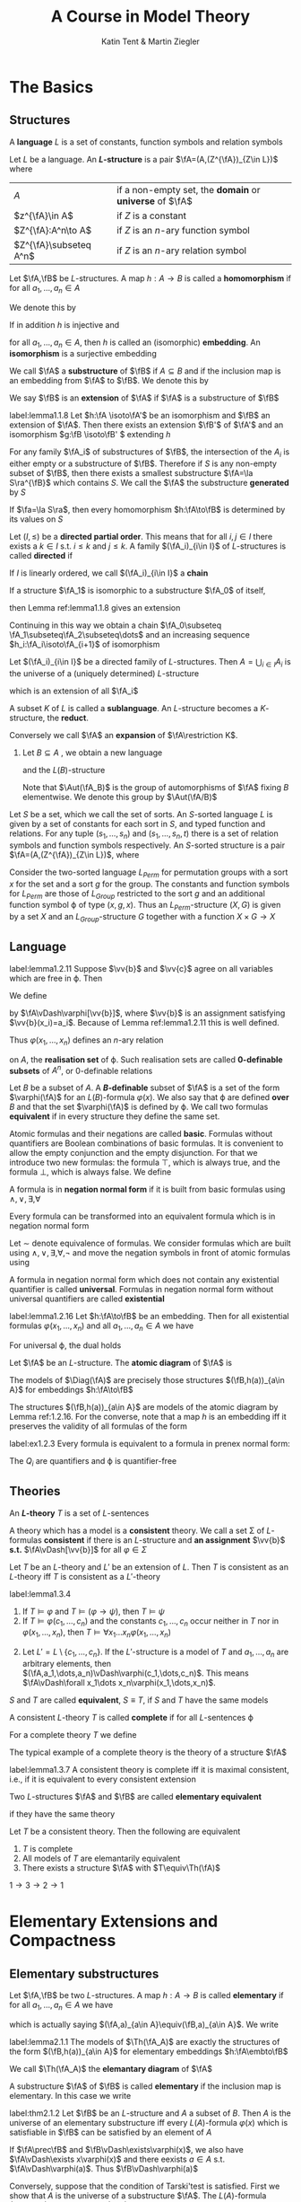 #+TITLE: A Course in Model Theory
#+AUTHOR: Katin Tent & Martin Ziegler

#+STARTUP: noindent
#+LATEX_HEADER: \input{preamble.tex}
#+LATEX_HEADER: \setcounter{secnumdepth}{2}
#+LATEX_HEADER: \setcounter{tocdepth}{2}
#+EXPORT_FILE_NAME: ../latex/ACourseInModelTheory/ACourseInModelTheory.tex

* The Basics

** Structures
   #+ATTR_LATEX: :options []
   #+BEGIN_definition
   A *language* \(L\) is a set of constants, function symbols and relation symbols
   #+END_definition

   #+ATTR_LATEX: :options []
   #+BEGIN_definition
   Let \(L\) be a language. An *\(L\)-structure* is a pair \(\fA=(A,(Z^{\fA})_{Z\in L})\) where
   | \(A\)           | if a non-empty set, the *domain* or *universe* of \(\fA\) |
   | \(z^{\fA}\in A\)    | if \(Z\) is a constant                              |
   | \(Z^{\fA}:A^n\to A\) | if \(Z\) is an \(n\)-ary function symbol            |
   | \(Z^{\fA}\subseteq A^n\)   | if \(Z\) is an \(n\)-ary relation symbol            |
   #+END_definition


   
   #+ATTR_LATEX: :options []
   #+BEGIN_definition
   Let \(\fA,\fB\) be \(L\)-structures. A map \(h:A\to B\) is called a
   *homomorphism* if for all \(a_1,\dots,a_n\in A\)
   \begin{equation*}
    \begin{array}{rcl}
    h(c^{\fA})&=&c^{\fB}\\
    h(f^{\fA}(a_1,\dots,a_n))&=&f^{\fB}(h(a_1),\dots,h(a_n))\\
    R^{\fA}(a_1,\dots,a_n)&\Rightarrow&R^{\fB}(h(a_1),\dots,h(a_n))
    \end{array}
   \end{equation*}

   We denote this by
   \begin{equation*}
    h:\fA\to\fB
   \end{equation*}
   
   If in addition \(h\) is injective and
   \begin{equation*}
    R^{\fA}(a_1,\dots,a_n)\Leftrightarrow R^{\fB}(h(a_1),\dots,h(a_n))
   \end{equation*}
   for all \(a_1,\dots,a_n\in A\), then \(h\) is called an (isomorphic)
   *embedding*. An *isomorphism* is a surjective embedding

   #+END_definition

   #+ATTR_LATEX: :options []
   #+BEGIN_definition
   We call \(\fA\) a *substructure* of \(\fB\) if \(A\subseteq B\) and if the inclusion map is an embedding
   from \(\fA\) to \(\fB\). We denote this by
   \begin{equation*}
   \fA\subseteq\fB
   \end{equation*}
   We say \(\fB\) is an *extension* of \(\fA\) if \(\fA\) is a substructure of \(\fB\)
   #+END_definition


   

   #+ATTR_LATEX: :options []
   #+BEGIN_lemma
   label:lemma1.1.8
   Let \(h:\fA \isoto\fA'\) be an isomorphism and \(\fB\) an
   extension of \(\fA\). Then there exists an extension \(\fB'\) of \(\fA'\) and
   an isomorphism \(g:\fB \isoto\fB' \) extending \(h\)
   #+END_lemma

   For any family \(\fA_i\) of substructures of \(\fB\), the intersection of the
   \(A_i\) is either empty or a substructure of \(\fB\). Therefore if \(S\) is
   any non-empty subset of \(\fB\), then there exists a smallest substructure
   \(\fA=\la S\ra^{\fB}\) which contains \(S\). We call the \(\fA\) the
   substructure *generated* by \(S\)

   #+ATTR_LATEX: :options []
   #+BEGIN_lemma
   If \(\fa=\la S\ra\), then every homomorphism \(h:\fA\to\fB\) is determined by
   its values on \(S\)
   #+END_lemma

   #+ATTR_LATEX: :options []
   #+BEGIN_definition
    Let \((I,\le)\) be a *directed partial order*. This means that for all
    \(i,j\in I\) there exists a \(k\in I\) s.t. \(i\le k\) and \(j\le k\). A
    family \((\fA_i)_{i\in I}\) of \(L\)-structures is called *directed* if
    \begin{equation*}
    i\le j\Rightarrow\fA_i\subseteq\fA_j
    \end{equation*}
    If \(I\) is linearly ordered, we call \((\fA_i)_{i\in I}\) a *chain*
   #+END_definition

   If a structure \(\fA_1\) is isomorphic to a substructure \(\fA_0\) of itself,
   \begin{equation*}
    h_0:\fA_0\isoto\fA_1
   \end{equation*}
   then Lemma ref:lemma1.1.8 gives an extension
   \begin{equation*}
    h_1:\fA_1\isoto\fA_2
   \end{equation*}
   Continuing in this way we obtain a chain 
   \(\fA_0\subseteq \fA_1\subseteq\fA_2\subseteq\dots\)
   and an increasing sequence
   \(h_i:\fA_i\isoto\fA_{i+1}\) of isomorphism

   #+ATTR_LATEX: :options []
   #+BEGIN_lemma
   Let \((\fA_i)_{i\in I}\) be a directed family of \(L\)-structures. Then
   \(A=\bigcup_{i\in I}A_i\) is the universe of a (uniquely determined)
   \(L\)-structure
   \begin{equation*}
   \fA=\bigcup_{i\in I}\fA_i
   \end{equation*}
   which is an extension of all \(\fA_i\)
   #+END_lemma
   
   A subset \(K\) of \(L\) is called a *sublanguage*. An \(L\)-structure becomes a
   \(K\)-structure, the *reduct*.
   \begin{equation*}
   \fA\restriction K=(A,(Z^{\fA})_{Z\in K})
   \end{equation*}
   Conversely we call \(\fA\) an *expansion* of \(\fA\restriction K\).
   1. Let \(B\subseteq A\) , we obtain a new language
      \begin{equation*}
      L(B)=L\cup B
      \end{equation*}
      and the \(L(B)\)-structure 
      \begin{equation*}
      \fA_B=(\fA,b)_{b\in B}
      \end{equation*}
      Note that \(\Aut(\fA_B)\) is the group of automorphisms of \(\fA\) fixing
      \(B\) elementwise. We denote this group by \(\Aut(\fA/B)\)
      
      
   Let \(S\) be a set, which we call the set of sorts. An \(S\)-sorted
   language \(L\) is given by a set of constants for each sort in \(S\), and
   typed function and relations. For any tuple \((s_1,\dots,s_n)\) and
   \((s_1,\dots,s_n,t)\) there is a set of relation symbols and function
   symbols respectively. An \(S\)-sorted structure is a pair
   \(\fA=(A,(Z^{\fA})_{Z\in L})\), where 
   \begin{alignat*}{2}      
   &A&&\text{if a family $(A_s)_{s\in S}$ of non-empty sets}\\
   &Z^{\fA}\in A_s&&\text{if $Z$ is a constant of sort $s\in S$}\\
   &Z^{\fA}:A_{s_1}\times\dots\times A_{s_n}\to A_t&&\text{if $Z$ is a
   function symbol of type $(s_1,\dots,s_n,t)$}\\
   &Z^{\fA}\subseteq A_{s_1}\times\dots\times A_{s_n}&&\text{if $Z$ is a
   relation symbol of type $(s_1,\dots,s_n)$}
   \end{alignat*}

   #+ATTR_LATEX: :options []
   #+BEGIN_examplle
   Consider the two-sorted language \(L_{Perm}\) for permutation groups with a
   sort \(x\) for the set and a sort \(g\) for the group. The constants and
   function symbols for \(L_{Perm}\) are those of \(L_{Group}\) restricted to
   the sort \(g\) and an additional function symbol \varphi of type \((x,g,x)\). Thus
   an \(L_{Perm}\)-structure \((X,G)\) is given by a set \(X\) and an
   \(L_{Group}\)-structure \(G\) together with a function \(X\times G\to X\)
   #+END_examplle

** Language
   #+ATTR_LATEX: :options []
   #+BEGIN_lemma
   label:lemma1.2.11
   Suppose \(\vv{b}\) and \(\vv{c}\) agree on all variables which are free
   in \varphi. Then 
   \begin{equation*}
   \fA\vDash\varphi[\vv{b}]\Leftrightarrow\fA\vDash\varphi[\vv{c}]
   \end{equation*}
   #+END_lemma

   We define
   \begin{equation*}
   \fA\vDash\varphi[a_1,\dots,a_n]
   \end{equation*}
   by \(\fA\vDash\varphi[\vv{b}]\), where \(\vv{b}\) is an assignment
   satisfying \(\vv{b}(x_i)=a_i\). Because of Lemma ref:lemma1.2.11 this is
   well defined.

   


   Thus \(\varphi(x_1,\dots,x_n)\) defines an \(n\)-ary relation
   \begin{equation*}
   \varphi(\fA)=\{\bbar{a}\mid\fA\vDash\varphi[\bbar{a}]\}
   \end{equation*}
   on \(A\), the *realisation set* of \varphi. Such realisation sets are called
   *0-definable subsets* of \(A^n\), or 0-definable relations

   Let \(B\) be a subset of \(A\). A *\(B\)-definable* subset of \(\fA\) is a set
   of the form \(\varphi(\fA)\) for an \(L(B)\)-formula \(\varphi(x)\). We also say that \varphi
   are defined *over* \(B\) and that the set \(\varphi(\fA)\) is defined by \varphi. We call
   two formulas *equivalent* if in every structure they define the same set.

   Atomic formulas and their negations are called *basic*. Formulas without
   quantifiers are Boolean combinations of basic formulas. It is convenient to
   allow the empty conjunction and the empty disjunction. For that we introduce
   two new formulas: the formula \(\top\), which is always true, and the formula
   \(\bot\), which is always false. We define
   \begin{align*}
   &\bigwedge_{i<0}\pi_i=\top\\
   &\bigvee_{i<0}\pi_i=\bot
   \end{align*}

   A formula is in *negation normal form* if it is built from basic formulas using
   \(\wedge,\vee,\exists,\forall\)

   #+ATTR_LATEX: :options []
   #+BEGIN_lemma
   Every formula can be transformed into an equivalent formula which is in negation normal form
   #+END_lemma

   #+BEGIN_proof
   Let \(\sim\) denote equivalence of formulas. We consider formulas which are built
   using \(\wedge,\vee,\exists,\forall,\neg\) and move the negation symbols in front of atomic formulas using
   \begin{align*}
   \neg(\varphi\wedge\psi)&\sim(\neg\varphi\vee\neg\psi)\\
   \neg(\varphi\vee\psi)&\sim(\neg\varphi\wedge\neg\psi)\\
   \neg\exists x\varphi&\sim\forall x\neg\varphi\\
   \neg\forall x\varphi&\sim\exists x\neg\varphi\\
   \neg\neg\varphi&\sim\varphi
   \end{align*}
   #+END_proof

   #+ATTR_LATEX: :options []
   #+BEGIN_definition
   A formula in negation normal form which does not contain any existential
   quantifier is called *universal*. Formulas in negation normal form without
   universal quantifiers are called *existential*
   #+END_definition

   #+ATTR_LATEX: :options []
   #+BEGIN_lemma
   label:lemma1.2.16
   Let \(h:\fA\to\fB\) be an embedding. Then for all existential formulas \(\varphi(x_1,\dots,x_n)\) and
   all \(a_1,\dots,a_n\in A\) we have
   \begin{equation*}
   \fA\vDash\varphi[a_1,\dots_,a_n]\Rightarrow\fB\vDash\varphi[h(a_1),\dots,h(a_n)]
   \end{equation*}
   For universal \varphi, the dual holds
   \begin{equation*}
   \fB\vDash\varphi[h(a_1),\dots,h(a_n)]\Rightarrow
   \fA\vDash\varphi[a_1,\dots,a_n]
   \end{equation*}
   #+END_lemma

   
   Let \(\fA\) be an \(L\)-structure. The *atomic diagram* of \(\fA\) is
   \begin{equation*}
   \Diag(\fA)=\{\varphi\text{ basic $L(A)$-sentence}\mid\fA_A\vDash\varphi\}
   \end{equation*}

   #+ATTR_LATEX: :options []
   #+BEGIN_lemma
   The models of \(\Diag(\fA)\) are precisely those structures
   \((\fB,h(a))_{a\in A}\) for embeddings \(h:\fA\to\fB\)
   #+END_lemma

   #+BEGIN_proof
   The structures \((\fB,h(a))_{a\in A}\) are models of the atomic diagram by Lemma ref:1.2.16.  For
   the converse, note that a map \(h\) is an embedding iff it preserves the validity of all formulas
   of the form
   \begin{align*}
   &(\neg)x_1\dot{=}x_2\\
   &c\dot=x_1\\
   &f(x_1,\dots,x_n)\dot=x_0\\
   &(\neg)R(x_1,\dots,x_n)
   \end{align*}
   #+END_proof

   #+BEGIN_exercise
   label:ex1.2.3
   Every formula is equivalent to a formula in prenex normal form:
   \begin{equation*}
   Q_1x_1\dots Q_nx_n\varphi
   \end{equation*}
   The \(Q_i\) are quantifiers and \varphi is quantifier-free
   #+END_exercise

   #+BEGIN_proof
   \begin{align*}
   &(\forall x)\phi\wedge\psi\vDash\rmodels
   \forall x(\phi\wedge\psi)\text{ if }\exists x\top(\text{at least one individual exists})\\
   &(\forall x\phi)\vee\psi\vDash\rmodels\forall x(\phi\vee\psi)\\
   &(\exists x\phi)\wedge\psi\vDash\rmodels\exists x(\phi\wedge\psi)\\
   &(\exists x\phi)\vee\psi\vDash\rmodels\exists x(\phi\vee\psi)\text{ if }\exists x\top\\
   &\neg\exists x\phi\vDash\rmodels\forall x\neg\phi\\
   &\neg\forall x\phi\vDash\rmodels\exists x\neg\phi\\
   &(\forall x\phi)\to\psi\vDash\rmodels\exists x(\phi\to\psi)\text{ if }\exists x\top\\
   &(\exists x\phi)\to\psi\vDash\rmodels\forall x(\phi\to\psi)\\
   &\phi\to(\exists x\psi)\vDash\rmodels\exists x(\phi\to\psi)\text{ if }\exists x\top\\
   &\phi\to(\forall x\psi)\vDash\rmodels\forall x(\phi\to\psi)
   \end{align*}
   #+END_proof

** Theories
   #+ATTR_LATEX: :options []
   #+BEGIN_definition
   An *\(L\)-theory* \(T\) is a set of \(L\)-sentences
   #+END_definition
   
   A theory which has a model is a *consistent* theory. We call a set \Sigma of
   \(L\)-formulas *consistent* if there is an \(L\)-structure and *an assignment*
   \(\vv{b}\) *s.t.* \(\fA\vDash[\vv{b}]\) for all \(\varphi\in\Sigma\)

   #+ATTR_LATEX: :options []
   #+BEGIN_lemma
   Let \(T\) be an \(L\)-theory and \(L'\) be an extension of \(L\). Then \(T\)
   is consistent as an \(L\)-theory iff \(T\) is consistent as a \(L'\)-theory
   #+END_lemma


   #+ATTR_LATEX: :options []
   #+BEGIN_lemma
   label:lemma1.3.4
   1. If \(T\vDash\varphi\) and \(T\vDash(\varphi\to\psi)\), then \(T\vDash\psi\)
   2. If \(T\vDash\varphi(c_1,\dots,c_n)\) and the constants \(c_1,\dots,c_n\)
      occur neither in \(T\) nor in \(\varphi(x_1,\dots,x_n)\), then
      \(T\vDash\forall x_1\dots x_n\varphi(x_1,\dots,x_n)\)
   #+END_lemma

   #+BEGIN_proof
   2. [@2] Let \(L'=L\setminus\{c_1,\dots,c_n\}\). If the \(L'\)-structure is a
      model of \(T\) and \(a_1,\dots,a_n\) are arbitrary elements, then
      \((\fA,a_1,\dots,a_n)\vDash\varphi(c_1,\dots,c_n)\). This means
      \(\fA\vDash\forall x_1\dots x_n\varphi(x_1,\dots,x_n)\).
   #+END_proof

   \(S\) and \(T\) are called *equivalent*, \(S\equiv T\), if \(S\) and \(T\) have
   the same models

   #+ATTR_LATEX: :options []
   #+BEGIN_definition
   A consistent \(L\)-theory \(T\) is called *complete* if for all \(L\)-sentences
   \varphi
   \begin{equation*}
   T\vDash\varphi \quad\text{ or }\quad T\vDash\neg\varphi
   \end{equation*}
   #+END_definition

   #+ATTR_LATEX: :options []
   #+BEGIN_definition
   For a complete theory \(T\) we define
   \begin{equation*}
   \abs{T}=\max(\abs{L},\aleph_0)
   \end{equation*}
   #+END_definition

   The typical example of a complete theory is the theory of a structure \(\fA\)
   \begin{equation*}
   \Th(\fA)=\{\varphi\mid\fA\vDash\varphi\}
   \end{equation*}

   #+ATTR_LATEX: :options []
   #+BEGIN_lemma
   label:lemma1.3.7
   A consistent theory is complete iff it is maximal consistent, i.e., if it is
   equivalent to every consistent extension
   #+END_lemma

   #+ATTR_LATEX: :options []
   #+BEGIN_definition
   Two \(L\)-structures \(\fA\) and \(\fB\) are called *elementary equivalent*
   \begin{equation*}
   \fA\equiv\fB
   \end{equation*}
   if they have the same theory
   #+END_definition

   #+ATTR_LATEX: :options []
   #+BEGIN_lemma
   Let \(T\) be a consistent theory. Then the following are equivalent
   1. \(T\) is complete
   2. All models of \(T\) are elemantarily equivalent
   3. There exists a structure \(\fA\) with \(T\equiv\Th(\fA)\)
   #+END_lemma

   #+BEGIN_proof
   \(1\to3\to2\to1\)
   #+END_proof


   


* Elementary Extensions and Compactness
** Elementary substructures
   Let \(\fA,\fB\) be two \(L\)-structures. A map \(h:A\to B\) is called
   *elementary* if for all \(a_1,\dots,a_n\in A\) we have
   \begin{equation*}
   \fA\vDash\varphi[a_1,\dots,a_n]\Leftrightarrow
   \fB\vDash\varphi[h(a_1),\dots,h(a_n)]
   \end{equation*}
   which is actually saying \((\fA,a)_{a\in A}\equiv(\fB,a)_{a\in A}\).
   We write
   \begin{equation*}
   h:\fA\embto\fB
   \end{equation*}
   #+ATTR_LATEX: :options []
   #+BEGIN_lemma
   label:lemma2.1.1
   The models of \(\Th(\fA_A)\) are exactly the structures of the form
   \((\fB,h(a))_{a\in A}\) for elementary embeddings \(h:\fA\embto\fB\)
   #+END_lemma

   We call \(\Th(\fA_A)\) the *elemantary diagram* of \(\fA\)

   A substructure \(\fA\) of \(\fB\) is called *elementary* if the inclusion map
   is elementary. In this case we write
   \begin{equation*}
   \fA\prec\fB
   \end{equation*}

   #+ATTR_LATEX: :options [Tarski's Test]
   #+BEGIN_theorem
   label:thm2.1.2
   Let \(\fB\) be an \(L\)-structure and \(A\) a subset of \(B\). Then \(A\) is
   the universe of an elementary substructure iff every \(L(A)\)-formula
   \(\varphi(x)\) which is satisfiable in \(\fB\) can be satisfied by an element of \(A\)
   #+END_theorem

   #+BEGIN_proof
   If \(\fA\prec\fB\) and \(\fB\vDash\exists\varphi(x)\), we also have \(\fA\vDash\exists x\varphi(x)\) and there eexists \(a\in A\)
   s.t. \(\fA\vDash\varphi(a)\). Thus \(\fB\vDash\varphi(a)\)

   Conversely, suppose that the condition of Tarski'test is satisfied. First we show that \(A\) is
   the universe of a substructure \(\fA\). The \(L(A)\)-formula \(x\dot=x\) is satisfiable in \(\fA\),
   so \(A\) is not empty. If \(f\in L\) is an \(n\)-ary function symbol \((n\ge 0)\) and \(a_1,\dots,a_n\) is
   from \(A\), we consider the formula
   \begin{equation*}
   \varphi(x)=f(a_1,\dots,a_n)\dot=x
   \end{equation*}
   Since \(\varphi(x)\) is always satisfied by an element of \(A\), it follows that \(A\) is closed
   under \(f^{\calb}\)

   Now we show, by induction on \psi, that
   \begin{equation*}
   \fA\vDash\psi\Leftrightarrow\fB\vDash\psi
   \end{equation*}
   for all \(L(A)\)-sentences \psi.

   For \(\psi=\exists x\varphi(x)\). If \psi holds in \(\fA\). If \psi holds in \(\fA\), there exists \(a\in A\)
   s.t. \(\fA\vDash\varphi(a)\). The induction hypothesis yields \(\fB\vDash\varphi(x)\), thus \(\fB\vDash\psi\). For the converse
   suppose \psi holds in \(\fB\). Then \(\varphi(x)\) is satisfied in \(\calb\) and by Tarski's test we
   find \(a\in A\) s.t. \(\fB\vDash\varphi(a)\). By induction \(\fA\vDash\varphi(a)\) and \(\fA\vDash\psi\)
   #+END_proof

   We use Tarski's Test to construct small elementary substructures

   #+ATTR_LATEX: :options []
   #+BEGIN_corollary
   label:cor2.1.3
   Suppose \(S\) is a subset of the \(L\)-structure \(\fB\). Then \(\fB\) has a
   elementary substructure \(\fA\) containing \(S\) and of cardinality at most
   \begin{equation*}
   \max(\abs{S},\abs{L},\aleph_0)
   \end{equation*}
   #+END_corollary

   #+BEGIN_proof
   We construct \(A\) as the union of an ascending sequence \(S_0\subseteq S_1\subseteq\dots\) of subsets of \(B\). We
   start with \(S_0=S\). If \(S_i\) is already defined, we choose an element \(a_\varphi\in B\) for
   every \(L(S_i)\)-formula \(\varphi(x)\) which is satisfiable in \(\fB\) and define \(S_{i+1}\) to
   be \(S_i\) together with these \(a_{\varphi}\).

   An \(L\)-formula is a finite sequence of symbols from \(L\), auxiliary symbols and logical
   symbols. These are \(\abs{L}+\aleph_0=\max(\abs{L},\aleph_0)\) many symbols and there are
   exactly\(\max(\abs{L},\aleph_0)\) many \(L\)-formulas

   Let \(\kappa=\max(\abs{S},\abs{L},\aleph_0)\). There are \kappa many
   \(L(S)\)-formulas: therefore \(\abs{S_1}\le\kappa\). Inductively it follows
   for every \(i\) that \(\abs{S_i}\le\kappa\). Finally we have \(\abs{A}\le\kappa\cdot\aleph_0=\kappa\)
   #+END_proof

   A directed family \((\fA_i)_{i\in I}\) of structures is *elementary* if
   \(\fA_i\prec\fA_j\) for all \(i\le j\)

   #+ATTR_LATEX: :options [Tarski's Chain Lemma]
   #+BEGIN_theorem
   label:thm2.1.4
   The union of an elementary directed family is an elementary extension of all
   its members
   #+END_theorem

   #+BEGIN_proof
   Let \(\fA=\bigcup_{i\in I}(\fA_i)_{i\in I}\). We prove by induction on
   \(\varphi(\bbar{x})\) that for all \(i\) and \(\bbar{a}\in\fA_i\)
   \begin{equation*}
   \fA_i\vDash\varphi(\bbar{a})\Leftrightarrow\fA\vDash\varphi(\bbar{a})
   \end{equation*}
   #+END_proof

   #+BEGIN_exercise
   label:ex2.1.1
   Let \(\fA\) be an \(L\)-structure and \((\fA_i)_{i\in I}\) a chain of elementary substructures of \(\fA\).
   Show that \(\bigcup_{i\in I}A_i\) is an elementary substructure of \(\fA\).
   #+END_exercise

   #+BEGIN_exercise
   label:ex2.1.2
   Consider a class \(\calc\) of \(L\)-structures. Prove
   1. Let \(\Th(\calc)=\{\varphi\mid \fA\vDash\varphi\text{ for all }\fA\in\calc\}\) be the *theory of* \(\calc\). Then \(\fM\) is a model
      of \(\Th(C)\) iff \(\fM\) is elementary equivalent to an ultraproduct of elements of \(\calc\)
   2. Show that \(\calc\) is an elementary class iff \(\calc\) is closed under ultraproduct and elementary equivalence
   3. Assume that \(\calc\) is a class of finite structures containing only finitely many structures of
      size \(n\) for each \(n\in\omega\). Then the infinite models of \(\Th(\calc)\) are exactly the models of
      \begin{equation*}
      \Th_a(\calc)=\{\varphi\mid\fA\vDash\varphi\text{ for all but finitely many }\fA\in\calc\}
      \end{equation*}
   #+END_exercise

   #+BEGIN_proof
   Chang&Keisler p220
   #+END_proof


** The Compactness Theorem
   We call a theory \(T\) *finitely satisfiable* if every finite subset of \(T\) is consistent

   #+ATTR_LATEX: :options [Compactness Theorem]
   #+BEGIN_theorem
   Finitely satisfiable theories are consistent
   #+END_theorem
   
   Let \(L\) be a language and \(C\) a set of new constants. An \(L(C)\)-theory
   \(T'\) is called a *Henkin theory* if for every \(L(C)\)-formula \(\varphi(x)\) there
   is a constant \(c\in C\) s.t.
   \begin{equation*}
   \exists x\varphi(x)\to\varphi(c)\in T'
   \end{equation*}
   The elements of \(C\) are called *Henkin constants* of \(T'\)

   An \(L\)-theory \(T\) is *finitely complete* if it is finitely satisfiable and if
   every \(L\)-sentence \varphi satisfies \(\varphi\in T\) or \(\neg\varphi\in T\)

   #+ATTR_LATEX: :options []
   #+BEGIN_lemma
   Every finitely satisfiable \(L\)-theory \(T\) can be extended to a finitely
   complete Henkin Theory \(T^*\)
   #+END_lemma

   Note that conversely the lemma follows directly from the Compactness Theorem. Choose a
   model \(\fA\) of \(T\). Then \(\Th(\fA_A)\) is a finitely complete Henkin theory with \(A\) as a set
   of Henkin constants

   #+BEGIN_proof
   We define an increasing sequence \(\emptyset=C_0\subseteq C_1\subseteq\cdots\) of new constants by assigning to
   every \(L(C_i)\)-formula \(\varphi(x)\) a constant \(c_{\varphi(x)}\) and
   \begin{equation*}
   C_{i+1}=\{c_{\varphi(x)}\mid \varphi(x)\text{ a }L(C_i)\text{-formula}\}
   \end{equation*}
   Let \(C\) be the union of the \(C_i\) and \(T^H\) the set of all Henkin axioms
   \begin{equation*}
   \exists x\varphi(x)\to\varphi(c_{\varphi(x)})
   \end{equation*}
   for \(L(C)\)-formulas \(\varphi(x)\). It is easy to see that one can expand every \(L\)-structure to a
   model of \(T^H\). Hence \(T\cup T^H\) is a finitely satisfiable Henkin theory. Using the fact that the
   union of a chain of finitely satisfiable theories is also finite satisfiable, we can apply Zorn's
   Lemma and get a maximal finitely satisfiable \(L(C)\)-theory \(T^*\) which contains \(T\cup T^H\). As
   in Lemma ref:lemma1.3.7 we show that \(T^*\) is finitely complete: if neither \(\varphi\) nor \(\neg\varphi\)
   belongs to \(T^*\), neither \(T^*\cup\{\varphi\}\) nor \(T^*\cup\{\neg\varphi\}\) would be finitely satisfiable. Hence
   there would be a finite subset \Delta of \(T^*\) which would be consistent neither with \varphi nor
   with \(\neg\varphi\). Then \Delta itself would be inconsistent and \(T^*\) would not be finite satisfiable.
   This proves the lemma.
   #+END_proof
   
   #+ATTR_LATEX: :options []
   #+BEGIN_lemma
   label:lemma2.2.3
   Every finitely satisfiable \(L\)-theory \(T\) can be extended to a finitely
   complete Henkin theory \(T^*\)
   #+END_lemma
   
   #+ATTR_LATEX: :options []
   #+BEGIN_lemma
   Every finitely complete Henkin theory \(T^*\) has a model \(\fA\) (unique up
   to isomorphism) consisting of constants; i.e.,
   \begin{equation*}
   (\fA,a_c)_{c\in C}\vDash T^*
   \end{equation*}
   with \(A=\{a_c\mid c\in C\}\)
   #+END_lemma

   #+BEGIN_proof
   Since \(T^*\) is finite complete, every sentence which follows from a finite subset of \(T^*\)
   belongs to \(T^*\)

   Define for \(c,d\in C\)
   \begin{equation*}
   c\simeq d\Leftrightarrow c\dot=d\in T^*
   \end{equation*}
   \(\simeq\) is an equivalence relation. We denote the equivalence class of \(c\) by \(a_c\), and set
   \begin{equation*}
   A=\{a_c\mid c\in C\}
   \end{equation*}
   We expand \(A\) to an \(L\)-structure \(\fA\) by defining
   \begin{align*}
   R^{\fA}(a_{c_1},\dots,a_{c_n})&\Leftrightarrow R(c_1,\dots,c_n)\in T^*\tag{\star}\\
   f^{\fA}(a_{c_1},\dots,a_{c_n})&\Leftrightarrow f(c_1,\dots,c_n)\dot=c_0\in T^*\tag{\star\star}
   \end{align*}

   We have to show that this is well-defined. For (\(\star\)) we have to show that
   \begin{equation*}
   a_{c_1}=a_{d_1},\dots,a_{c_n}=a_{d_n}, R(c_1,\dots,c_n)\in T^*
   \end{equation*}
   implies \(R(d_1,\dots,d_n)\in T^*\), which is obvious.

   For (\(\star\star\)), we have to show that for all \(c_1,\dots,c_n\) there exists \(c_0\)
   with \(f(c_1,\dots,c_n)\dot=c_0\in T^*\).

   Let \(\fA^*\) be the \(L(C)\)-structure \((\fA,a_c)_{c\in C}\). We show by induction on the complexity
   of \varphi that for every \(L(C)\)-sentence \varphi
   \begin{equation*}
   \fA^*\vDash\varphi\Leftrightarrow\varphi\in T^*
   \end{equation*}
   #+END_proof

   #+ATTR_LATEX: :options []
   #+BEGIN_corollary
   We have \(T\vDash\varphi\) iff \(\Delta\vDash\varphi\) for a finite subset \Delta of \(T\)
   #+END_corollary
   

   
   #+ATTR_LATEX: :options []
   #+BEGIN_corollary
   label:cor2.2.5
   A set of formulas \(\Sigma(x_1,\dots,x_n)\) is consistent with \(T\) if and only
   if every finite subset of \Sigma is consistent with \(T\)
   #+END_corollary
   
   #+BEGIN_proof
   Introduce new constants \(c_1,\dots,c_n\). Then \Sigma is consistent with \(T\) is
   and only if \(T\cup\Sigma(c_1,\dots,c_n)\) is consistent. Now apply the
   Compactness Theorem
   #+END_proof
   
   #+ATTR_LATEX: :options []
   #+BEGIN_definition
   Let \(\fA\) be an \(L\)-structure and \(B\subseteq A\). Then \(a\in A\)
   *realises* a set of \(L(B)\)-formulas \(\Sigma(x)\) if \(a\) satisfied all formulas
   from \(\Sigma\). We write 
   \begin{equation*}
   \fA\vDash\Sigma(a)
   \end{equation*}
   
   We call \(\Sigma(x)\) *finitely satisfiable* in \(\fA\) if every finite subset of \Sigma
   is realised in \(\fA\)
   #+END_definition

   #+ATTR_LATEX: :options []
   #+BEGIN_lemma
   label:lemma2.2.7
   The set \(\Sigma(x)\) is finitely satisfiable in \(\fA\) iff there is an
   elementary extension of \(\fA\) in which \(\Sigma(x)\) is realised
   #+END_lemma

   #+BEGIN_proof
   By Lemma ref:lemma2.1.1 \Sigma is realised in an elementary extension of \(\fA\)
   iff \Sigma is consistent with \(\Th(\fA_A)\). So the lemma follows from the
   observation that a finite set of \(L(A)\)-formulas is consistent with
   \(\Th(\fA_A)\) iff it is realised in \(\fA\)
   #+END_proof

   [[index:type]]
   #+ATTR_LATEX: :options []
   #+BEGIN_definition
   Let \(\fA\) be an \(L\)-structure and \(B\) a subset of \(A\). A set \(p(x)\)
   of \(L(B)\)-formulas is a *type* over \(B\) if \(p(x)\) is maximal finitely
   satisfiable in \(\fA\). We call \(B\) the *domain* of \(p\). Let
   \begin{equation*}
   S(B)=S^{\fA}(B)
   \end{equation*}
   denote the set of types over \(B\).
   #+END_definition

   Every element \(a\) of \(\fA\) determines a type
   \begin{equation*}
   \tp(a/B)=tp^{\fA}(a/B)=\{\varphi(x)\mid\fA\vDash\varphi(a),\varphi\text{ an $L(B)$-formula}\}
   \end{equation*}
   So an element \(a\) realises the type \(p\in S(B)\) exactly if
   \(p=\tp(a/B)\). If \(\fA'\) is an elementary extension of \(\fA\), then
   \begin{equation*}
   S^{\fA}(B)=S^{\fA'}(B)\quad\text{ and }\quad
   \tp^{\fA'}(a/B)=\tp^{\fA}(a/B)
   \end{equation*}
   If \(\fA'\vDash p(x)\) then \(\fA'\vDash\exists xp(x)\), so
   \(\fA\vDash\exists xp(x)\).

   We use the notation \(\tp(a)\) for \(\tp(a/\emptyset)\)

   Maximal finitely satisfiable sets of formulas in \(x_1,\dots,x_n\) are called
   *\(n\)-types* and
   \begin{equation*}
   S_n(B)=S_N^{\fA}(B)
   \end{equation*}
   denotes the set of \(n\)-types over \(B\).
   \begin{equation*}
   \tp(C/B)=\{\varphi(x_{c_1},\dots,x_{c_n})\mid\fA\vDash\varphi(c_1,\dots,c_n),\varphi
   \text{ an $L(B)$-formula}\}
   \end{equation*}

   #+ATTR_LATEX: :options []
   #+BEGIN_corollary
   Every structure \(\fA\) has an elementary extension \(\fB\) in which all
   types over \(A\) are realised
   #+END_corollary

   #+BEGIN_proof
   We choose for every \(p\in S(A)\) a new constant \(c_p\). We have to find a
   model of
   \begin{equation*}
   \Th(\fA_A)\cup\bigcup_{p\in S(A)}p(c_p)
   \end{equation*}
   This theory is finitely satisfiable since every \(p\) is finitely satisfiable
   in \(\fA\).

   Or use Lemma ref:lemma2.2.7. Let \((p_\alpha)_{\alpha<\lambda}\) be an enumeration of
   \(S(A)\). Construct an elementary chain
   \begin{equation*}
   \fA=\fA_0\prec\fA_1\prec\dots\prec\fA_\beta\prec\dots(\beta\le\lambda)
   \end{equation*}
   s.t. each \(p_\alpha\) is realised in \(\fA_{\alpha+1}\) (by recursion
   theorem on ordinal numbers)

   Suppose that the elementary chain \((\fA_{\alpha'})_{\alpha'<\beta}\) is already
   constructed. If \beta is a limit ordinal, we let
   \(\fA_\beta=\bigcup_{\alpha<\beta}\fA_\alpha\), which is elementary by Lemma ref:thm2.1.4. If
   \(\beta=\alpha+1\) we  first note that \(p_\alpha\) is also finitely
   satisfiable in \(\fA_\alpha\), therefore we can realise \(p_\alpha\) in a
   suitable elementary extension \(\fA_\beta\succ\fA_\alpha\) by Lemma
   ref:lemma2.2.7. Then \(\fB=\fA_\lambda\) is the model we were looking for
   #+END_proof

** The Löwenheim-Skolem Theorem
   #+ATTR_LATEX: :options [Löwenheim-Skolem]
   #+BEGIN_theorem
   Let \(\fB\) be an \(L\)-structure, \(S\) a subset of \(B\) and \kappa an infinite
   cardinal
   1. If
      \begin{equation*}
      \max(\abs{S},\abs{L})\le\kappa\le\abs{B}
      \end{equation*}
      then \(\fB\) has an elementary substructure of cardinality \kappa containing \(S\)
   2. If \(\fB\) is infinite and
      \begin{equation*}
      \max(\abs{\fB},\abs{L})\le\kappa
      \end{equation*}
      then \(\fB\) has an elementary extension of cardinality \kappa
   #+END_theorem

   #+BEGIN_proof
   1. Choose a set \(S\subseteq S'\subseteq B\) of cardinality \kappa and apply Corollary ref:cor2.1.3
   2. We first construct an elementary extension \(\fB'\) of cardinality at least \kappa. Choose a
      set \(C\) of new constants of cardinality \kappa. As \(\fB\) is infinite, the theory
      \begin{equation*}
      \Th(\fB_B)\cup\{\neg c\dot=d\mid c,d\in C,c\neq d\}
      \end{equation*}
      is finitely satisfiable. By Lemma ref:lemma2.1.1 any model \((\fB'_B,b_c)_{c\in C}\) is an
      elementary extension of \(\calb\) with \kappa many different elements \((b_c)\)

      Finally we apply the first part of the theorem to \(\calb'\) and \(S=B\)
   #+END_proof

   #+ATTR_LATEX: :options []
   #+BEGIN_corollary
   A theory which has an infinite model has a model in every cardinality \(\kappa\ge\max(\abs{L},\aleph_0)\)
   #+END_corollary

   #+ATTR_LATEX: :options []
   #+BEGIN_definition
   Let \kappa be an infinite cardinal. A theory \(T\) is called
   *\(\kappa\)-categorical* if for all models of \(T\) of cardinality \kappa are isomorphic
   #+END_definition

   #+ATTR_LATEX: :options [Vaught's Test]
   #+BEGIN_theorem
   label:thm2.3.4
   A \(\kappa\)-categorical theory \(T\) is complete if the following conditions
   are satisfied
   1. \(T\) is consistent
   2. \(T\) has no finite model
   3. \(\abs{L}\le\kappa\)
   #+END_theorem

   #+BEGIN_proof
   We have to show that all models \(\fA\) and \(\fB\) of \(T\) are elemantarily
   equivalent. As \(\fA\) and \(\fB\) are infinite, \(\Th(\fA)\) and
   \(\Th(\fB)\) have models \(\fA'\) and \(\fB'\) of cardinality \kappa. By
   assumption \(\fA'\) and \(\fB'\) are isomorphic, and it follows that
   \begin{equation*}
   \fA\equiv\fA'\equiv\fB'\equiv\fB
   \end{equation*}
   #+END_proof

   #+ATTR_LATEX: :options []
   #+BEGIN_examplle
   1. The theory \(\DLO\) of dense linear orders without endpoints is
      \(\aleph_0\)-categorical and by Vaught's test complete. Let
      \(A=\{a_i\mid i\in\omega\}\), \(B=\{b_i\mid i\in\omega\}\).
      We inductively define
      sequences \((c_i)_{i<\omega}\), \((d_i)_{i<\omega}\) exhausting \(A\) and \(B\).
      Assume that \((c_i)_{i<m},(d_i)_{i<m}\) have defined so that \(c_i\mapsto
      d_i,i<m\) is an order isomorphism. If \(m=2k\) let \(c_m=a_j\) where
      \(a_j\) is the element with minimal index in \(\{a_i\mid i\in\omega\}\)
      not occurring in \((c_i)_{i<m}\). Since \(\fB\) is a dense linear order
      without endpoints there is some element \(d_m\in\{b_i\mid i\in\omega\}\)
      s.t. \((c_i)_{i\le m}\) and \((d_i)_{i\le m}\) are order isomorphic. If
      \(m=2k+1\) we interchange the roles of \(\fA\) and \(\fB\)
   2. For any prime \(p\) or \(p=0\), the theory \(\ACF_p\) of algebraically closed fields of
      characteristic \(p\) is \kappa-categorical for any \(\kappa>\aleph_0\)
   #+END_examplle


   Consider the Theorem ref:thm2.3.4 we strengthen our definition
   #+ATTR_LATEX: :options []
   #+BEGIN_definition
   Let \kappa be an infinite cardinal. A theory \(T\) is called
   *\(\kappa\)-categorical* if it is complete, \(\abs{T}\le\kappa\) and, up to
   isomorphism, has exactly one model of cardinality \kappa
   #+END_definition


* Quantifier Elimination
** Preservation theorems
   #+ATTR_LATEX: :options [Separation Lemma]
   #+BEGIN_lemma
   Let \(T_1, T_2\) be two theories. Assume \(\calh\) is a set of sentences
   which is closed under \(\wedge,\vee\) and contains \(\bot\) and \(\top\).
   Then the following are equivalent
   1. There is a sentence \(\varphi\in\calh\) which separates \(T_1\) from
      \(T_2\). This means
      \begin{equation*}
        T_1\vDash\varphi \quad\text{ and }\quad
        T_2\vDash\neg\varphi
      \end{equation*}
   2. All models \(\fA_1\) of \(T_1\) can be separated from all models \(\fA_2\)
      of \(T_2\) by a sentence \(\varphi\in\calh\). This means
      \begin{equation*}
        \fA_1\vDash\varphi \quad\text{ and }\quad\fA_2\vDash\neg\varphi
      \end{equation*}
   #+END_lemma

   For 1, suppose \(T_1=T\cup\{\psi\}\) and \(T_2=T\cup\{\neg\psi\}\). If \(T_1\vDash\varphi\) and \(T_2\vDash\neg\varphi\), then
   \(T\vDash\psi\to\varphi\) and \(T\vDash\neg\psi\to\neg\varphi\) which is equivalent to \(T\vDash\varphi\to\psi\). Thus we have \(T\vDash\varphi\leftrightarrow\psi\).

   #+BEGIN_proof
   \(2\to1\). For any model \(\fA_1\) of \(T_1\) let \(\calh_{\fA_1}\) be the
   set of all sentences from \(\calh\) which are true in \(\fA_1\). (2) implies
   that \(\calh_{\fA_1}\) and \(T_2\) cannot have a common model. By the
   Compactness Theorem there is a finite conjunction \(\varphi_{\fA_1}\) of
   sentences from \(\calh_{\fA_1}\) inconsistent with \(T_2\). Clearly
   \begin{equation*}
    T_1\cup\{\neg\varphi_{\fA_1}\mid\fA_1\vDash T_1\}
   \end{equation*}
   is inconsistent. Again by compactness \(T_1\) implies a disjunction \varphi of
   finitely many of the \(\varphi_{\fA_1}\) (Corollary ref:cor2.2.5) and
   \begin{equation*}
   T_1\vDash\varphi \quad\text{ and }\quad T_2\vDash\neg\varphi
   \end{equation*}
   #+END_proof



   For structures \(\fA,\fB\) and a map \(f:A\to B\) preserving all formulas
   from a set of formulas \Delta, we use the notation
   \begin{equation*}
   f:\fA\to_\Delta\fB
   \end{equation*}
   We also write
   \begin{equation*}
   \quad\fA\Rightarrow_\Delta\fB
   \end{equation*}
   to express that all sentences from \Delta true in \(\fA\) are also true in \(\fB\)

   #+ATTR_LATEX: :options []
   #+BEGIN_lemma
   label:lemma3.1.2
   Let \(T\) be a theory, \(\fA\) a structure and \Delta a set of formulas, closed
   under existential quantification, conjunction and substitution of variables.
   Then the following are equivalent
   1. All sentences \(\varphi\in\Delta\) which are true in \(\fA\) are
      consistent with \(T\)
   2. There is a model \(\fB\vDash T\) and a map \(f:\fA\to_\Delta\fB\)
   #+END_lemma

   #+BEGIN_proof
   \(2\to 1\). Assume \(f:\fA\to_\Delta\fB\vDash T\). If \(\varphi\in\Delta\) is true in \(\fA\), it is also true in \(\fB\) and
   therefore consistent with \(T\).

   \(1\to2\). Consider \(\Th_\Delta(\fA_A)\), the set of all sentences \(\delta(\bbar{a})\)
   (\(\delta(\bbar{x})\in\Delta\)), which are true in \(\fA_A\). The models
   \((\fB,f(a)_{a\in A})\) of this theory correspond to maps
   \(f:\fA\to_\Delta\fB\). *This means that we have to find a model of*
   \(T\cup\Th_\Delta(\fA_A)\). To show finite satisfiability it is enough to
   show that \(T\cup D\) is consistent for every finite subset \(D\) of
   \(\Th_\Delta(\fA_A)\). Let \(\delta(\bbar{a})\) be the conjunction of the elements
   of \(D\). Then \(\fA\) is a model of \(\varphi=\exists\bar{x}\delta(\barx)\), so by assumption \(T\) has a
   model \(\fB\) which is also a model of \varphi. This means that there is a tuple \(\barb\) s.t. \((\fB,\barb)\vDash\delta(\bara)\)
   #+END_proof

   Lemma ref:lemma3.1.2 applied to \(T=\Th(\fB)\) shows that
   \(\fA\Rightarrow_\Delta\fB\) iff there exists a map \(f\) and a structure
   \(\fB'\equiv\fB\) s.t. \(f:\fA\to_\Delta\fB'\)

   #+ATTR_LATEX: :options []
   #+BEGIN_theorem
   label:thm3.1.3
   Let \(T_1\) and \(T_2\) be two theories. Then the following are equivalent
   1. There is a universal sentence which separates \(T_1\) from \(T_2\)
   2. No model of \(T_2\) is a substructure of a model of \(T_1\)
   #+END_theorem

   #+BEGIN_proof
   \(1\to 2\).  Let \varphi be a universal sentence which separates \(T_1\) and \(T_2\). Let \(\fA_1\) be a model
   of \(T_1\) and \(\fA_2\) a substructure of \(\fA_1\). Since \(\fA_1\) is a model of \varphi, \(\fA_2\) is also a
   model of \varphi. Therefore \(\fA_2\) cannot be a model of \(T_2\)

   \(2\to1\).   Here we add some details for the proof \(2\to 1\). If \(T_1\) and \(T_2\) cannot be separated by a
  universal sentence, then they have models \(\fA_1\) and \(\fA_2\)  which cannot be separated by a
  universal sentence. That is, for all universal sentence \varphi, if \(\fA_1\vDash\varphi\) then \(\fA_2\vDash\varphi\).
  Thus \(\fA_1\Rightarrow_\forall\fA_2\), here \(\Rightarrow_\forall\) means for all universal sentence.

  Now note that
  \begin{equation*}
  \fA_1\vDash\varphi\to\fA_2\vDash\varphi\quad\Leftrightarrow\quad\fA_2\vDash\neg\varphi\to\fA_2\vDash\neg\varphi
  \end{equation*}
  and \(\neg\varphi\) is an existential sentence. Hence we have
  \begin{equation*}
  \fA_2\Rightarrow_{\exists}\fA_1
  \end{equation*}

  The reason that we want to use \(\exists\) is that it holds in the substructure case and we could
  imagine that \(\fA_2\subseteq\fA_1\) (I guess this is our intuition). Now by Lemma ref:lemma3.1.2 we
  have \(\fA_1'\equiv\fA_1\) and a map \(f:\fA_2\to_\exists\fA_1'\).
  Apparently \(\fA_1'\vDash\Diag(\fA_2)\). Hence \(\fA_1'\) is a model of \(T_1\) and \(T_2\)
   #+END_proof

   #+ATTR_LATEX: :options []
   #+BEGIN_definition
   For any \(L\)-theory \(T\), the formulas \(\varphi(\bbar{x}),\psi(\bbar{x})\) are said
   to be *equivalent* modulo \(T\) (or relative to \(T\)) if \(T\vDash\forall\bbar{x}(\varphi(\bbar{x})\leftrightarrow\psi(\bbar{x}))\)
   #+END_definition

   #+ATTR_LATEX: :options []
   #+BEGIN_corollary
   label:cor3.1.5
   Let \(T\) be a theory
   1. Consider a formula \(\varphi(x_1,\dots,x_n)\). The following are equivalent
      1. \(\varphi(x_1,\dots,x_n)\) is, modulo \(T\), equivalent to a universal formula
      2. If \(\fA\subseteq\fB\) are models of \(T\) and \(a_1,\dots,a_n\in A\),
         then \(\fB\vDash\varphi(a_1,\dots,a_n)\) implies \(\fA\vDash\varphi(a_1,\dots,a_n)\)
   2. We say that a theory which consists of universal sentences is universal.
      Then \(T\) is equivalent to a universal theory iff all substructures of
      models of \(T\) are again models of \(T\)
   #+END_corollary

   #+BEGIN_proof
   1. Assume (2). We extend \(L\) by an \(n\)-tuple \(\bbar{c}\) of new
      constants \(c_1,\dots,c_n\) and consider theory
      \begin{equation*}
      T_1=T\cup\{\varphi(\bbar{c})\}\quad\text{ and }\quad
      T_2=T\cup\{\neg\varphi(\bbar{c})\}
      \end{equation*}
      Then (2) says the substructures of models of \(T_1\) cannot be models of
      \(T_2\). By Theorem ref:thm3.1.3 \(T_1\) and \(T_2\) can be separated by a
      universal \(L(\bbar{c})\)-sentence \(\psi(\bbar{c})\). By Lemma
      ref:lemma1.3.4, \(T_1\vDash\psi(\bbar{c})\) implies
      \begin{equation*}
      T\vDash\forall\bbar{x}(\varphi(\bbar{x})\to\psi(\bbar{x}))
      \end{equation*}
      and from \(T_2\vDash\neg\psi(\bbar{c})\) we see
      \begin{equation*}
      T\vDash\forall\bbar{x}(\neg\varphi(\bbar{x})\to\neg\psi(\bbar{x}))
      \end{equation*}
   2. Suppose a theory \(T\) has this property. Let \varphi be an axiom of \(T\). If
      \(\fA\) is a substructure of \(\fB\), it is not possible for \(\fB\) to be
      a model of \(T\) and for \(\fA\) to be a model of \(\neg\varphi\) at the same
      time. By Theorem ref:thm3.1.3 there is a universal sentence \psi with
      \(T\vDash\psi\) and \(\neg\varphi\vDash\neg\psi\). Hence all axioms of
      \(T\) follow from
      \begin{equation*}
      T_\forall=\{\psi\mid T\vDash\psi,\psi\text{ universal}\}
      \end{equation*}
   #+END_proof

   An \(\forall\exists\)-formula is of the form
   \begin{equation*}
   \forall x_1\dots x_n\psi
   \end{equation*}
   where \psi is existential
   #+ATTR_LATEX: :options []
   #+BEGIN_lemma
   label:lemma3.1.6
   Suppose \varphi is an \(\forall\exists\)-sentence, \((\fA_i)_{i\in I}\) is a
   directed family of models of \varphi and \(\fB\) the union of the \(\fA_i\). Then
   \(\fB\) is also a model of \varphi.
   #+END_lemma

   #+BEGIN_proof
   Write
   \begin{equation*}
   \varphi=\forall\bbar{x}\psi(\bbar{x})
   \end{equation*}
   where \psi is existential. For any \(\bbar{a}\in B\) there is an \(A_i\)
   containing \(\bbar{a}\), clearly \(\psi(\bbar{a})\) holds in \(\fA_i\). As
   \(\psi(\bbar{a})\) is existential it must also hold in \(\fB\)
   #+END_proof

   #+ATTR_LATEX: :options []
   #+BEGIN_definition
   We call a theory \(T\) *inductive* if the union of any directed family of
   models of \(T\) is again a model
   #+END_definition

   #+ATTR_LATEX: :options []
   #+BEGIN_theorem
   label:thm3.1.8
   Let \(T_1\) and \(T_2\) be two theories. Then the following are equivalent
   1. there is an \(\forall\exists\)-sentence which separates \(T_1\) and \(T_2\)
   2. No model of \(T_2\) is the union of a chain (or of a directed family) of
      models of \(T_1\)
   #+END_theorem


   #+BEGIN_proof
   \(1\to 2\). Assume \varphi is a \(\forall\exists\)-sentence which separates \(T_1\) from \(T_2\), \((\fA_i)_{i\in I}\) is a
   directed family of models of \varphi, by Lemma ref:lemma3.1.6 \(\fB\) is also a model of \varphi.
   Since \(\fB\vDash\varphi\), \(\fB\) cannot be a model of \(T_2\)

   \(2\to1\). If (1) is not true, \(T_1,T_2\) have models which cannot be
   separated by an \(\forall\exists\)-sentence. Since
   \(\exists\forall\)-formulas are equivalent to negated
   \(\forall\exists\)-formulas (since \(\forall\) is too strong), we have
   \begin{equation*}
   \fB^0\Rightarrow_{\exists\forall}\fA
   \end{equation*}
   By Lemma ref:lemma3.1.2 there is a map
   \begin{equation*}
   f:\fB^0\to_{\forall}\fA^0
   \end{equation*}
   with \(\fA^0\equiv\fA\) (since \(\fB^0\to_{\exists\forall}\fA^0\)). We can assume that\(\fB^0\subseteq\fA^0\) and \(f\)
   is the inclusion map. Then
   \begin{equation*}
   \fA_B^0\Rightarrow_{\exists}\fB^0_B
   \end{equation*}

   Applying Lemma ref:lemma3.1.2 again, we obtain an extension \(\fB_B^1\) of
   \(\fA_B^0\) with \(\fB_B^1\equiv\fB_B^0\), i.e. \(\fB^0\prec\fB^1\). Hence we
   have an infinite chain
   \begin{gather*}
   \fB^0\subseteq\fA^0\subseteq^1\fB^1\subseteq\fA^1\subseteq\fB^2\subseteq\cdots\\
   \fB^0\prec\fB^1\prec\fB^2\prec\cdots\\
   \fA^i\equiv\fA
   \end{gather*}
   Let \(\fB\) be the union of the \(\fA^i\).  Since \(\fB\) is also the union
   of the elementary chain of the \(\fB^i\), it is an elementary extension of
   \(\fB^0\) and hence a model of \(T_2\). But the \(\fA^i\) are models of
   \(T_1\), so (2) does not hold
   #+END_proof

   #+ATTR_LATEX: :options []
   #+BEGIN_corollary
   Let \(T\) be a theory
   1. For each sentence \varphi the following are equivalent
      1. \varphi is, modulo \(T\), equivalent to an \(\forall\exists\)-sentence
      2. If
         \begin{equation*}
         \fA^0\subseteq\fA^1\subseteq\cdots
         \end{equation*}
         and their union \(\fB\) are models of \(T\), then \varphi holds in \(\fB\) if
         it is true in all the \(\fA^i\)
   2. \(T\) is inductive iff it can be axiomatised by \(\forall\exists\)-sentences
   #+END_corollary

   #+BEGIN_proof
   1. Theorem ref:thm3.1.8 shows that \(\forall\exists\)-formulas are preserved
      by unions of chains. Hence (a)\(\Rightarrow\)(b). For the converse
      consider the theories
      \begin{equation*}
      T_1=T\cup\{\varphi\} \quad\text{ and }\quad T_2=T\cup\{\neg\varphi\}
      \end{equation*}
      Part (b) says that the union of a chain of models of \(T_1\) cannot be a
      model of \(T_2\). By Theorem ref:thm3.1.8 we can separate \(T_1\) and
      \(T_2\) by an \(\forall\exists\)-sentence \psi. Hence
      \(T\cup\{\varphi\}\vDash\psi\) and
      \(T\cup\{\neg\varphi\}\vDash\neg\psi\)
   2. Clearly \(\forall\exists\)-axiomatised theories are inductive. For the
      converse assume that \(T\) is inductive and \varphi is an axiom of \(T\). Ifpp
      \(\fB\) is a union of models of \(T\), it cannot be a model of
      \(\neg\varphi\). By Theorem ref:thm3.1.8 there is an
      \(\forall\exists\)-sentence \psi with \(T\vDash\psi\) and
      \(\neg\varphi\vDash\neg\psi\). Hence all axioms of \(T\) follows from
      \begin{equation*}
      T_{\forall\exists}=\{\psi\mid T\vDash\psi,\psi\text{ $\forall\exists$-formula}\}
      \end{equation*}
   #+END_proof

   #+BEGIN_exercise
   label:ex3.1.1
   Let \(X\) be a topological space, \(Y_1\) and \(Y_2\) quasi-compact subsets, and \(\calh\) a set of
   clopen subsets. Then the following are equivalent
   1. There is a positive Boolean combination \(B\) of elements from \(\calh\) s.t. \(Y_1\subseteq B\)
      and \(Y_2\cap B=\emptyset\)
   2. For all \(y_1\in Y_1\) and \(y_2\in Y_2\) there is an \(H\in\calh\) s.t. \(y_1\in H\) and \(y_2\not\in H\)
   #+END_exercise

   #+BEGIN_proof
   \(2\to 1\). Consider an element \(y_1\in Y_1\) and \(\calh_{y_1}\), the set of all elements of \(\calh\)
   containing \(y_1\). 2 implies that the intersection of the sets in \(\calh_{y_1}\) is disjoint
   from \(Y_2\). So a finite intersection \(h_{y_1}\) of elements of \(\calh_{y_1}\) is disjoint
   from \(Y_2\). The \(h_{y_i},y_1\in Y_1\), cover \(Y_1\). So \(Y_1\) is contained in the union \(H\) of
   finitely many of the \(h_{y_i}\). Hence \(H\) separates \(Y_1\) from \(Y_2\)
   #+END_proof
** Quantifier elimination
   #+ATTR_LATEX: :options []
   #+BEGIN_definition
   A theory \(T\) has *quantifier elimination* if every \(L\)-formula
   \(\varphi(x_1,\dots,x_n)\) in the theory is equivalent modulo \(T\) to some
   quantifier-free formula \(\rho(x_1,\dots,x_n)\)
   #+END_definition

   It's easy to transform any theory \(T\) into a theory with quantifier
   elimination if one is willing to expand the language: just enlarge \(L\) by
   adding an \(n\)-place relation symbol \(R_{\varphi}\) for every \(L\)-formula
   \(\varphi(x_1,\dots,x_n)\) and \(T\) by adding all axioms
   \begin{equation*}
   \forall x_1,\dots,x_n(R_\varphi(x_1,\dots,x_n)\leftrightarrow\varphi(x_1,\dots,x_n))
   \end{equation*}
   The resulting theory, the *Morleyisation* \(T^m\) of \(T\), has quantifier
   elimination

   A *prime structure* of \(T\) is a structure which embeds into all models of
   \(T\)

   #+ATTR_LATEX: :options []
   #+BEGIN_lemma
   label:lemma3.2.2
   A consistent theory \(T\) with quantifier elimination which possess a prime
   structure is complete
   #+END_lemma

   #+BEGIN_proof
   If \(\fM,\fN\vDash T\) and \(\fM\vDash\varphi\) and
   \(\fN\vDash\neg\varphi\). Suppose prime structure is \(\fH\), then \(\fH\vDash\varphi\) and \(\fH\vDash\neg\varphi\) since we have quantifier elimination
   #+END_proof

   #+ATTR_LATEX: :options []
   #+BEGIN_definition
   A *simple existential formula* has the form
   \begin{equation*}
   \varphi=\exists y\rho
   \end{equation*}
   for a quantifier-free formula \rho. If \rho is a conjunction of basic formulas, \varphi
   is called *primitive existential*
   #+END_definition

   #+ATTR_LATEX: :options []
   #+BEGIN_lemma
   label:lemma3.2.4
   The theory \(T\) has quantifier elimination iff every primitive existential
   formula is, modulo \(T\), equivalent to a quantifier-free formula
   #+END_lemma

   #+BEGIN_proof
   We can write every simple existential formula in the form \(\exists y\bigvee_{i<n}\rho_i\) for \(\rho_i\) which are
   conjunctions of basic formulas. This shows that every simple existential formula is equivalent to
   a disjunction of primitive existential formulas, namely to \(\bigvee_{i<n}(\exists y\rho_i)\). We can therefore
   assume that every simple existential formula is, modulo \(T\), equivalent to a quantifier-free
   formula

   We are now able to eliminate the quantifiers in arbitrary formulas in prenex normal form
   (Exercise ref:ex1.2.3)
   \begin{equation*}
   Q_1x_1\dots Q_nx_n\rho
   \end{equation*}
   if \(Q_n=\exists\), we choose a quantifier-free formula \(\rho_0\) which,
   modulo \(T\), is equivalent to \(\exists x_n\rho\) and proceed with the
   formula \(Q_1x_1\dots Q_{n-1}x_{n-1}\rho_0\). If \(Q_n=\forall\), we
   find a quantifier-free \(\rho_1\) which is, modulo \(T\), equivalent to
   \(\exists x_n\neg\rho\) and proceed with \(Q_1x_1\dots Q_{n-1}x_{n-1}\neg\rho_1\)
   #+END_proof
   

   #+ATTR_LATEX: :options []
   #+BEGIN_theorem
   label:thm3.2.5
   For a theory \(T\) the following are equivalent
   1. \(T\) has quantifier elimination
   2. For all models \(\fM^1\) and \(\fM^2\) of \(T\) with a common substructure
      \(\fA\) we have
      \begin{equation*}
      \fM_A^1\equiv\fM_A^2
      \end{equation*}
   3. For all models \(\fM^1\) and \(\fM^2\) of \(T\) with a common substructure
      \(\fA\) and for all primitive existential formulas \(\varphi(x_1,\dots,x_n)\)
      and parameter \(a_1,\dots,a_n\) from \(A\) we have
      \begin{equation*}
      \fM^1\vDash\varphi(a_1,\dots,a_n)\Rightarrow\fM^2\vDash\varphi(a_1,\dots,a_n)
      \end{equation*}
      (this is exactly the equivalence relation)

   If \(L\) has no constants, \(\fA\) is allowed to be the empty "structure"
   #+END_theorem

   #+BEGIN_proof
   \(1\to 2\). Let \(\varphi(\bara)\) be an \(L(A)\)-sentence which holds in \(\fM^1\). Choose a
   quantifier-free \(\rho(\barx)\) which is, modulo \(T\), equivalent to \(\varphi(\barx)\). Then
   | \(\fM^1\) | \(\vDash\) | \(\varphi(\bara)\)  | \(\Rightarrow\) | \(\fM^1\) | \(\vDash\) | \(\rho(\bara)\)  |       |
   |        |       |               | \(\Rightarrow\) | \(\fA\)  | \(\vDash\) | \(\rho(\bara))\) | \(\Rightarrow\) |
   | \(\fM^2\) | \(\vDash\) | \(\rho(\bara))\) | \(\Rightarrow\) | \(\fM^2\) | \(\vDash\) | \(\varphi(\bara)\)  |       |

   \(3\to1\). Let \(\varphi(\bbar{x})\) be a primitive existential formula. In order
   to show that \(\varphi(\bbar{x})\) is equivalent, modulo \(T\), to a
   quantifier-free formula \(\rho(\bbar{x})\) we extend \(L\) by an \(n\)-tuple
   \(\bbar{c}\) of new constants \(c_1,\dots,c_n\). *We have to show that we can*
   *separate \(T\cup\{\varphi(\bbar{c})\}\) and \(T\cup\{\neg\varphi(\bbar{c})\}\) by a*
   *quantifier free sentence \(\rho(\bbar{c})\)*. Then \(T\vDash\varphi(\barc)\to\rho(\barc)\)
   and \(T\vDash\neg\varphi(\barc)\to\neg\rho(\barc)\). Hence \(T\vDash\varphi(\barc)\leftrightarrow\rho(\barc)\).

   We apply the Separation Lemma
   (\(\calh\) hear is the set of quantifier-free sentence). Let
   \(\fM^1\) and \(\fM^2\) be two models of \(T\) with two distinguished
   \(n\)-tuples \(\bbar{a}^1\) and \(\bbar{a}^2\). Suppose that
   \((\fM^1,\bbar{a}^1)\) and \((\fM^2,\bbar{a}^2)\) satisfy the same
   quantifier-free \(L(\bbar{c})\)-sentences. We have to show that
   \begin{equation*}
   \fM^1\vDash\varphi(\bbar{a}^1)\Rightarrow
   \fM^2\vDash\varphi(\bbar{a}^2)
   \end{equation*}
   Now suppose \(\fA_1\vDash T\cup\{\varphi(\barc)\}\) and \(\fA_2\vDash T\cup\{\neg \varphi(\barc)\}\), they can't satisfy the same
   quantifier-free \(L(\barc)\)-sentences. Thus we finish the proof

   Consider the substructure \(\fA^i=\la\bbar{a}^i\ra^{\fM^i}\), generated by
   \(\bbar{a}^i\). If we can show that there is an isomorphism
   \begin{equation*}
   f:\fA^1\to\fA^2
   \end{equation*}
   taking \(\bbar{a}\) to \(\bbar{a}\), we may assume that \(\fA^1=\fA^2=\fA\)
   and \(\bbar{a}^1=\bbar{a}^2=\bbar{a}\).

   Every element of \(\fA^1\) has the form \(t^{\fM^1}[\bbar{a}^1]\) for an
   \(L\)-term \(t(\bbar{x})\). The isomorphism \(f\)to be constructed must
   satisfy
   \begin{equation*}
   f(t^{\fM^1}[\bbar{a}^1])=t^{\fM^2}[\bbar{a}^2]
   \end{equation*}
   We define \(f\) by this equation and have to check that \(f\) is well defined
   and injective. Assume
   \begin{equation*}
   s^{\fM^1}[\bbar{a}^1]=t^{\fM^1}[\bbar{af^1}]
   \end{equation*}
   Then \(\fM^1,\bbar{a}^1\vDash s(\bbar{c})\dot{=}t(\bbar{c})\), and by out
   assumption it also holds in \((\fM^2,\bbar{a}^2)\), which means
   \begin{equation*}
   s^{\fM^2}[\bbar{a}^2]=t^{\fM^2}[\bbar{a}^2]
   \end{equation*}
   Swapping the two sides yields injectivity.

   Surjectivity is clear. It remains to show that \(f\) commutes with the
   interpretation of the relation symbols. Now
   \begin{equation*}
   \fM^1\vDash R\left[t_1^{\fM^1}[\bbar{a}^1],\dots,t_m^{\fM^1}[\bbar{a}^1]\right]
   \end{equation*}
   is equivalent to \((\fM^1,\bbar{a}^1)\vDash R(t_1(\bbar{c}),\dots,t_m(\bbar{c}))\), which is equivalent to
   \((\fM^2,\bbar{a}^2)\vDash R(t_1(\bbar{c}),\dots,t_m(\bbar{c}))\), which in turn is equivalent to
   \begin{equation*}
   \fM^2\vDash R\left[t_1^{\fM^2}[\bbar{a}^2],\dots,t_m^{\fM^2}[\bbar{a}^2]\right]
   \end{equation*}
   #+END_proof

   Note that (2) of Theorem ref:thm3.2.5 is saying that \(T\) is *substructure
   complete*; i.e., for any model \(\fM\vDash T\) and substructure
   \(\fA\subseteq\fM\) the theory \(T\cup\Diag(\fA)\) is complete

   #+ATTR_LATEX: :options []
   #+BEGIN_definition
   We call \(T\) *model complete* if for all models \(\fM^1\) and \(\fM^2\) of
   \(T\)
   \begin{equation*}
   \fM^1\subseteq\fM^2\Rightarrow\fM^1\prec\fM^2
   \end{equation*}
   #+END_definition

   \(T\) is model complete iff for any \(\fM\vDash T\) the theory
   \(T\cup\Diag(\fM)\) is complete

   Note that if \(\fM_1\vDash\Diag(\fM)\), then there is an embedding \(h:\fM\to\fM_1\) and \(\fM_1\) is isomorphic to
   an extension \(\fM_1'\) of \(\fM\). Then we have \(\fM\subseteq\fM_1'\).

   So here we are actually saying that all embeddings are elementary

   #+ATTR_LATEX: :options [Robinson's Test]
   #+BEGIN_lemma
   Let \(T\) be a theory. Then the following are equivalent
   1. \(T\) is model complete
   2. For all models \(\fM^1\subseteq\fM^2\) of \(T\) and all existential
      sentences \varphi from \(L(M^1)\)
      \begin{equation*}
      \fM^2\vDash\varphi\Rightarrow\fM^1\vDash\varphi
      \end{equation*}
   3. Each formula is, modulo \(T\), equivalent to a universal formula
   #+END_lemma

   #+BEGIN_proof
   \(1\leftrightarrow3\). Corollary ref:cor3.1.5

   (2) and Corollary ref:cor3.1.5 shows that all existential sentences are, modulo \(T\), equivalent
   to a universal sentence. Then by induction we can show 3. [[https://math.stackexchange.com/questions/321737/proof-of-robinsons-test/2050990][(Details)]]

   #+END_proof

   If \(\fM^1\subseteq\fM^2\) satisfies (2), we call \(\fM^1\) *existentially
   closed* in \(\fM^2\). We denote this by
   \begin{equation*}
   \fM^1\prec_1\fM^2
   \end{equation*}

   #+ATTR_LATEX: :options []
   #+BEGIN_definition
   Let \(T\) be a theory. A theory \(T^*\) is a *model companion* of \(T\) if the
   following three conditions are satisfied
   1. Each model of \(T\) can be extended to a model of \(T^*\)
   2. Each model of \(T^*\) can be extended to a model of \(T\)
   3. \(T^*\) is model complete
   #+END_definition

   #+ATTR_LATEX: :options []
   #+BEGIN_theorem
   label:thm3.2.9
   A theory \(T\) has, up to equivalence, at most one model companion \(T^*\)
   #+END_theorem

   #+BEGIN_proof
   If \(T^+\) is another model companion of \(T\), every model of \(T^+\) is
   contained in a model of \(T^*\) and conversely. Let \(\fA^0\vDash T^+\) .
   Then \(\fA_0\) can be embedded in a model \(\fB_0\) of \(T^*\). In turn
   \(\fB_0\) is contained in a model \(\fA^1\) of \(T^+\). In this way we find
   two elementary chains \((\fA_i)\) and \((\fB_i)\), which have a common union
   \(\fC\). Then \(\fA_0\prec\fC\) and \(\fB_0\prec\fC\) implies
   \(\fA_0\equiv\fB_0\) since \(T\) are all sentences. Thus \(\fA_0\) is a model of \(T^*\)
   #+END_proof
*** Existentially closed structures and the Kaiser hull
    Let \(T\) be an \(L\)-theory. It follows from ref:thm3.1.3 that the models
    of \(T_\forall=\{\varphi\mid T\vDash\varphi\text{ where $\varphi$ is universal}\}\) are the substructures of models of \(T\). The conditions
    (1) and (2) in the definition of "model companion" can therefore be
    expressed as
    \begin{equation*}
    T_{\forall}=T_{\forall}^*
    \end{equation*}
    (1 and 2 says \(\Mod(T_\forall)=\Mod(T_\forall^*)\))
    Hence the model companion of a theory \(T\) depends only on \(T_{\forall}\).
    (Note that \(T_{\forall}\) is model complete)

    #+ATTR_LATEX: :options []
    #+BEGIN_definition
    An \(L\)-structure \(\fA\) is called *\(T\)-existentiallay closed* (or
    *\(T\)-ec*) if
    1. \(\fA\) can be embedded in a model of \(T\)
    2. \(\fA\) is existentially closed in every extension which is a model of \(T\)
    #+END_definition

    A structure \(\fA\) is \(T\)-ec exactly if it is \(T_{\forall}\)-ec. Since
    every model of \(\fB\) of \(T_{\forall}\) can be embedded in a model \(\fM\)
    of \(T\) and \(\fA\subseteq\fB\subseteq\fM\) and \(\fA\prec_1\fM\) implies \(\fA\prec_1\fB\)

    #+ATTR_LATEX: :options []
    #+BEGIN_lemma
    label:lemma3.2.11
    Every model of a theory \(T\) can be embedded in a \(T\)-ec structure
    #+END_lemma

    #+BEGIN_proof
    Let \(\fA\) be a model of \(T_{\forall}\). We choose an enumeration
    \((\varphi_\alpha)_{\alpha<\kappa}\) of all existential \(L(A)\)-sentences and
    construct an ascending chain \((\fA_\alpha)_{\alpha\le\kappa}\) of models of
    \(T_{\forall}\). We begin with \(\fA_0=\fA\). Let \(\fA_\alpha\) be
    constructed. If \(\varphi_\alpha\) holds in an extension of \(\fA_\alpha\)
    which is a model of \(T\) we let \(\fA_{\alpha+1}\) be such a model.
    Otherwise we set \(\fA_{\alpha+1}=\fA_{\alpha}\). For limit ordinals \lambda we define
    \(\fA_\lambda\) to be the union of all \(\fA_\alpha\). \(\fA_\lambda\) is
    again a model of \(T_{\forall}\)

    The structure \(\fA^1=\fA_\kappa\) has the following property: every existential \(L(A)\)-sentence which
    holds in an extension of \(\fA^1\) that is a model of \(T\) holds in \(\fA^1\). Now in the same
    manner, we construct \(\fA^2\) from \(\fA^1\), etc. The union \(\fM\) of the chain \(\fA^0\subseteq\fA^1\subseteq\fA^2\subseteq\dots\) is the
    desired \(T\)-ec structure
    #+END_proof

    Every elementary substructure \(\fN\) of a \(T\)-ec structure \(\fM\) is
    again \(T\)-ec: Let \(\fN\subseteq\fA\) be a model of \(T\). Since
    \(\fM_N\Rightarrow_{\exists}\fA_N\), there is an embedding of \(\fM\) in an
    elementary extension \(\fB\) of \(\fA\) which is the identity on \(N\).
    Since \(\fM\) is existentially closed in \(\fB\), it follows that \(\fN\) is
    existentially closed in \(\fB\) and therefore also in \(\fA\)

    \begin{center}\begin{tikzcd}
    &\fB&\\
    \fA\arrow[ur,"\prec"]&&\fM\arrow[ul,"\prec_1"']\\
    &\fN\arrow[ul,"\prec_1"]\arrow[ur,"\prec"']&
    \end{tikzcd}\end{center}

    #+ATTR_LATEX: :options []
    #+BEGIN_lemma
    Let \(T\) be a theory. Then there is a biggest inductive theory \(T^{\KH}\)
    with \(T_{\forall}=T_{\forall}^{\KH}\). We call \(T^{\KH}\) the *Kaiser hull*
    of \(T\)
    #+END_lemma

    #+BEGIN_proof
    Let \(T^1\) and \(T^2\) be two inductive theories with
    \(T_{\forall}^1=T_{\forall}^2=T_{\forall}\). We have to show that \((T^1\cup
    T^2)_\forall=T_\forall\).  Let \(\fM\) be a model of \(T\), as in the proof
    of ref:thm3.2.9 we extend \(\fM\) by a chain
    \(\fA_0\subseteq\fB_0\subseteq\fA_1\subseteq\fB_1\subseteq\cdots\) of models
    of \(T^1\) and \(T^2\). The union of this chain is a model of \(T^1\cup
    T^2\)

    (Both of \(T_{\forall}^1\) and \(T_{\forall}^2\) and model companion and
    hence equivalent)
    #+END_proof

    #+ATTR_LATEX: :options []
    #+BEGIN_lemma
    label:lemma3.2.13
    The Kaiser hull \(T^{KH}\) is the \(\forall\exists\)-part of the theory of
    all \(T\)-ec structures
    #+END_lemma

    #+BEGIN_proof
    Let \(T^*\) be the \(\forall\exists\)-part of the theory of all \(T\)-ec
    structures. Since \(T\)-ec structures are models of \(T_{\forall}\), we have
    \(T_\forall\subseteq T^*_\forall\). It follows from ref:lemma3.2.11 that
    \(T_\forall^*\subseteq T_\forall\). Hence \(T^*\) is contained in the Kaiser Hull.
    #+END_proof

    This implies that \(T\)-ec strctures are models of \(T_{\forall\exists}\)

    #+ATTR_LATEX: :options []
    #+BEGIN_theorem
    For any theory \(T\) the following are equivalent
    1. \(T\) has a model companion \(T^*\)
    2. All models of \(K^{\KH}\) are \(T\)-ec
    3. The \(T\)-ec structures form an elementary class.


    If \(T^*\) exists, we have
    \begin{equation*}
    T^*=T^{\KH}=\text{ theory of all $T$-ec structures}
    \end{equation*}
    #+END_theorem


    #+BEGIN_exercise
    label:ex3.2.1
    Let \(L\) be the language containing a unary function \(f\) and a binary
    relation symbol \(R\) and consider the \(L\)-theory \(T=\{\forall x\forall
    y(R(x,y)\to (R(x,f(y))))\}\). Showing the follow
    1. For any \(T\)-structure \(\fM\) and \(a,b\in M\) with
       \(b\not\in\{a,f^{\fM}(a),(f^{\fM})^2(a),\dots\}\) we have
       \(\fM\vDash\exists z(R(z,a)\wedge\neg R(z,b))\)
    2. Let \(\fM\) be a model of \(T\) and \(a\) an element of \(M\) s.t.
       \(\{a,f^{\fM}(a),(f^{\fM})^2(a),\dots\}\) is infinite. Then in an
       elementary extension \(\fM'\) there is an element \(b\) with
       \(\fM'\vDash\forall z(R(z,a)\to R(z,b))\)
    3. The class of \(T\)-ec structures is not elementary, so \(T\) does not
       have a model companion
    #+END_exercise

    #+BEGIN_exercise
    label:ex3.2.3
    A theory \(T\) with quantifier elimination is axiomatisable by sentences of
    the form
    \begin{equation*}
    \forall x_1\dots x_n\psi
    \end{equation*}
    where \psi is primitive existential formula
    #+END_exercise
** Examples
   *Infinite sets*. The models of the theory  \(\Infset\) of *infinite sets* are all
   infinite sets without additional structure. The language \(L_{\emptyset}\) is
   empty, the axioms are (for \(n=1,2,\dots\))
   * \(\exists x_0\dots x_{n-1}\bigwedge_{i<j<n}\neg x_i\dot{=}x_j\)

     #+ATTR_LATEX: :options []
   #+BEGIN_theorem
   The theory \(\Infset\) of infinite sets has quantifier elimination and is complete
   #+END_theorem

   #+BEGIN_proof
   Since the language is empty, the only basic formula is \(x_i=x_j\) and
   \(\neg(x_i=x_j)\). By Lemma ref:lemma3.2.4 we only need to consider primitive
   existential formulas. 
   #+END_proof

   *Dense linear orderings*.
   \begin{align*}
   &\forall a,b(a\le b\wedge b\le a\to a\dot{=}b)\\
   &\forall a,b,c(a\le b\wedge b\le c\to a\le c)\\
   &\forall a,b(a\le b\vee b\le a)\\
   &\forall a,b\exists c(a< b\to a< c< b)
   \end{align*}
   #+ATTR_LATEX: :options []
   #+BEGIN_theorem
   \(\DLO\) has quantifier elimination
   #+END_theorem

   #+BEGIN_proof
   Let \(A\) be a finite common substructure of the two models \(O_1\) and
   \(O_2\). We choose an ascending enumeration \(A=\{a_1,\dots,a_n\}\). Let
   \(\exists y\rho (y)\) be a simple existential \(L(A)\)-sentence, which is
   true in \(O_1\) and assume \(O_1\vDash\rho(b_1)\). We want to extend the
   order preserving map \(a_i\mapsto a_i\) to an order preserving map
   \(A\cup\{b_1\}\to O_2\). For this we have an image \(b_2\) of \(b_1\). There
   are four cases
   1. \(b_1\in A\), we set \(b_2=b_1\)
   2. \(b_1\in(a_i,a_{i+1})\). We choose \(b_2\) in \(O_2\) with the same property
   3. \(b_1\) is smaller than all elements of \(A\). We choose a \(b_2\in O_2\)
      of the same kind
   4. \(b_1\) is bigger than all \(a_i\). Choose \(b_2\) in the same manner


   This defines an isomorphism \(A\cup\{b_1\}\to A\cup\{b_2\}\), which show that \(O_2\vDash\rho(b_2)\)
   #+END_proof

   *Modules*. Let \(R\) be a (possibly non-commutative) ring with 1. An
   \(R\)-module
   \begin{equation*}
   \fM=(,0,+,-,r)_{r\in R}
   \end{equation*}
   is an abelian group \((M,0,+,-)\) together with operations \(r:M\to M\) for
   every ring element \(r\in R\). We formulate the axioms in the language
   \(L_{Mod}(R)=L_{AbG}\cup\{r\mid r\in R\}\). The theory \(\sfMod(R)\) of
   \(R\)-modules consists of
   \begin{align*}
   &\AbG\\
   &\forall x,y\; r(x+y)\dot{=}rx+ry\\
   &\forall x\;(r+s)x\dot{=}rx+sx\\
   &\forall x\;(rs)x\dot{=}r(sx)\\
   &\forall x\;1x\dot{=}x
   \end{align*}
   for all \(r,s\in R\). Then \(\Infset\cup\sfMod(R)\) is the theory of all
   infinite \(R\)-modules

   A module over fields is a vector space

   #+ATTR_LATEX: :options []
   #+BEGIN_theorem
   Let \(K\) be a field. Then the theory of all infinite \(K\)-vector spaces has
   quantifier elimination and is complete
   #+END_theorem

   #+BEGIN_proof
   Let \(A\) be a common finitely generated substructure (i.e., a subspace) of
   the two infinite \(K\)-vector spaces \(V_1\) and \(V_2\). Let \(\exists
   y\rho(y)\) be a simple existential \(L(A)\)-sentence which holds in \(V_1\).
   Choose a \(b_1\) from \(V_1\) which satisfies \(\rho(y)\). If \(b_1\) belongs to
   \(A\), we finished. If not, we choose a \(b_2\in V_2\setminus A\). Possibly
   we have to replace \(V_2\) by an elementary extension. The vector spaces
   \(A+Kb_1\) and \(A+Kb_2\) are isomorphic by an isomophism which maps \(b_1\)
   to \(b_2\) and fixes \(A\) elementwise. Hence \(V_2\vDash\rho(b_2)\)

   The theory is complete since a quantifier-free sentence is true in a vector
   space iff it is true in the zero-vector space.
   #+END_proof

   #+ATTR_LATEX: :options []
   #+BEGIN_definition
   An *equation* is an \(L_{Mod}(R)\)-formula \(\gamma(\bbar{x})\) of the form
   \begin{equation*}
   r_1x_1+\dots+r_mx_m=0
   \end{equation*}
   A *positive primitive* formula (*pp*-formula) is of the form
   \begin{equation*}
   \exists\bbar{y}(\gamma_1\wedge\dots\wedge\gamma_n)
   \end{equation*}
   where the \(\gamma_i(\bbar{xy})\) are equations
   #+END_definition

   #+ATTR_LATEX: :options []
   #+BEGIN_theorem
   For every ring \(R\) and any \(R\)-module \(M\), every \(L_{Mod}(R)\)-formula
   is equivalent (modulo the theory of \(M\)) to a Boolean combination of
   positive primitive formulas
   #+END_theorem

   *Algebraically closed fields*.
   #+ATTR_LATEX: :options [Tarski]
   #+BEGIN_theorem
   The theory \(\sfACF\) of algebraically closed fields has quantifier elimination
   #+END_theorem

   #+BEGIN_proof
   Let \(K_1\) and \(K_2\) be two algebraically closed fields and \(R\) a common
   subring. Let \(\exists y\rho(y)\) be a simple existential sentence with
   parameters in \(R\) which hold in \(K_1\). We have to show that \(\exists
   y\rho(y)\) is also true in \(K_2\).

   Let \(F_1\) and \(F_2\) be the quotient fields of \(R\) in \(K_1\) and
   \(K_2\), and let \(f:F_1\to F_2\) be an isomorphism which is the identity on
   \(R\). Then \(f\) extends to an isomorphism \(g:G_1\to G_2\) between the
   relative algebraic closures \(G_i\) of \(F_i\) in \(K_i\).
   #+END_proof

* Countable Models
** The omitting types theorem
   #+ATTR_LATEX: :options []
   #+BEGIN_definition
   Let \(T\) be an \(L\)-theory and \(\Sigma(x)\) a set of \(L\)-formulas. A model
   \(\fA\) of \(T\) not realizing \(\Sigma(x)\) is said to *omit* \(\Sigma(x)\). A
   formula \(\varphi(x)\) *isolates* \(\Sigma(x)\) if
   1. \(\varphi(x)\) is consistent with \(T\)
   2. \(T\vDash\forall x(\varphi(x)\to\sigma(x))\) for all \(\sigma(x)\in\Sigma(x)\)
   #+END_definition

   A set of formulas is often called a *partial type*.

   #+ATTR_LATEX: :options [Omitting Types]
   #+BEGIN_theorem
   If \(T\) is countable and consistent and if \(\Sigma(x)\) is not isolated in
   \(T\), then \(T\) has a model which omits \(\Sigma(x)\)
   #+END_theorem

   If \(\Sigma(x)\) is isolated by \(\varphi(x)\) and \(\fA\) is a model of \(T\), then
   \(\Sigma(x)\) is realised in \(\fA\) by all realisations \(\varphi(x)\). Therefore the
   converse of the theorem is true for *complete* theories \(T\): if \(\Sigma(x)\) is
   isolated in \(T\), then it is realised in every model of \(T\) 
   
   #+BEGIN_proof
   We choose a countable set \(C\) of new constants and extend \(T\) to a theory
   \(T^*\) with the following properties
   1. \(T^*\) is a Henkin theory: for all \(L(C)\)-formulas \(\psi(x)\) there
      exists a constant \(c\in C\) with \(\exists x\psi(x)\to\psi(c)\in T^*\)
   2. for all \(c\in C\) there is a \(\sigma(x)\in\Sigma(x)\) with \(\neg\sigma(c)\in
      T^*\)


   We construct \(T^*\) inductively as the union of an ascending chain
   \begin{equation*}
   T=T_0\subseteq T_1\subseteq T_1\subseteq\dots
   \end{equation*}
   of consistent extensions of \(T\) by finitely many axioms from \(L(C)\), in
   each step making an instance of (1) or (2) true.

   Enumerate \(C=\{c_i\mid i<\omega\}\) and let \(\{\psi_i(x)\mid i<\omega\}\)
   be an enumeration of the \(L(C)\)-formulas

   Assume that \(T_{2i}\) is the already constructed. Choose some \(c\in C\)
   which doesn't occur in \(T_{2i}\cup\{\psi_i(x)\}\) and set
   \(T_{2i+1}=T_{2i}\cup\{\exists x\psi_i(x)\to\psi_i(c)\}\).

   Up to equivalence \(T_{2i+1}\) has the form \(T\cup\{\delta(c_i,\bbar{c})\}\) for
   an \(L\)-formula \(\delta(x,\bbar{y})\) and a tuple \(\bbar{c}\in C\) which
   doesn't contain \(c_i\). Since \(\exists\bbar{y}\delta(x,\bbar{y})\) doesn't
   isolate \(\Sigma(x)\), for some \(\sigma\in\Sigma\) the formula
   \(\exists\bbar{y}\delta(x,\bbar{y})\wedge\neg\sigma(x)\) is consistent with \(T\).
   Thus \(T_{2i+2}=T_{2i+1}\cup\{\neg\sigma(c_i)\}\) is consistent

   Take a model \((\fA',a_c)_{c\in C}\) of \(T^*\). Since \(T^*\) is a Henkin
   theory, Tarski's Test ref:thm2.1.2 shows that \(A=\{a_c\mid c\in C\}\) is the
   universe of an elementary substructure \(\fA\) (Lemma ref:lemma2.2.3). By
   property (2), \(\Sigma(x)\) is omitted in \(\fA\)
   #+END_proof

   #+ATTR_LATEX: :options []
   #+BEGIN_corollary
   label:cor4.1.3
   label:ex4.1.1
   Let \(T\) be countable and consistent and let
   \begin{equation*}
   \Sigma_0(x_0,\dots,x_{n_0}),\Sigma_1(x_1,\dots,x_{n_1}),\dots
   \end{equation*}
   be a sequence of partial types. If all \(\Sigma_i\) are not isolated, then
   \(T\) has a model which omits all \(\Sigma_i\)
   #+END_corollary

   #+BEGIN_proof
   
   If \(\Sigma_0(x),\Sigma_1(x),\dots\). Then
   \(T_{2i+2}=T_{2i+1}\cup\{\neg\sigma_m(c_{mn})\}\)

   If \(\Sigma(x_1,\dots,x_n)\), then
   \(T_{2i+1}=T_{2i}\cup\{\exists\bbar{x}\psi_i(\bbar{x})\to\psi_i(\bbar{c})\}\).

   Combine the two case
   #+END_proof
** The space of types
   Fix a theory \(T\). An *\(n\)-type* is a maximal set of formulas
   \(p(x_1,\dots,x_n)\) consistent with \(T\). We denote by \(S_n(T)\) the set
   of all \(n\)-types of \(T\). We also write \(S(T)\) for \(S_1(T)\).
   \(S_0(T)\) is all complete extensions of \(T\)

   If \(B\) is a subset of an \(L\)-structure \(\fA\), we recover
   \(S_n^{\fA}(B)\) as \(S_n(\Th(\fA_B))\). In particular, if \(T\) is complete
   and \(\fA\) is any model of \(T\), we have \(S^{\fA}(\emptyset)=S(T)\)

   For any \(L\)-formula \(\varphi(x_1,\dots,x_n)\), let \([\varphi]\) denote the set of all
   types containing \varphi.

   #+ATTR_LATEX: :options []
   #+BEGIN_lemma
   1. \([\varphi]=[\psi]\) iff \varphi and \psi are equivalent modulo \(T\)
   2. The sets \([\varphi]\) are closed under Boolean operations. In fact
      \([\varphi]\cap[\psi]=[\varphi\wedge\psi]\), \([\varphi]\cup[\psi]=[\varphi\vee\psi]\),
      \(S_n(T)\setminus[\varphi]=[\neg\varphi]\), \(S_n(T)=[\top]\) and \(\emptyset=[\bot]\)
   #+END_lemma

   It follows that the collection of sets of the form \([\varphi]\) is closed under
   finite intersection and includes \(S_n(T)\). So these sets form a basis of a
   topology on \(S_n(T)\)

   #+ATTR_LATEX: :options []
   #+BEGIN_lemma
   The space \(S_n(T)\) is 0-dimensional and compact
   #+END_lemma

   #+BEGIN_proof
   Being 0-dimensional means having a basis of clopen sets. Our basic open sets
   are clopen since their complements are also basic open

   If \(p\) and \(q\) are two different types, there is a formula \varphi contained in
   \(p\) but not in \(q\). It follows that \([\varphi]\) and \([\neg\varphi]\) are
   open sets which separate \(p\) and \(q\). This shows that \(S_n(T)\) is
   Hausdorff

   To prove compactness, we need to show that any collection of closed subsets
   of \(X\) with the finite intersection property has nonempty intersection.
   Could check  [[http://www.msc.uky.edu/droyster/courses/fall99/math4181/classnotes/notes5.pdf][this]]

   Consider a family \([\varphi_i]\) (\(i\in I\)), with the finite intersection property.This
   means that \(\varphi_{i_i}\wedge\dots\wedge\varphi_{i_k}\) are consistent
   with \(T\). So Corollary ref:cor2.2.5 \(\{\varphi_i\mid i\in I\}\) is
   consistent with \(T\) and can be extended to a type \(p\), which then belongs
   to all \([\varphi_i]\).  
   #+END_proof

   #+ATTR_LATEX: :options []
   #+BEGIN_lemma
   All clopen subsets of \(S_n(T)\) has the form \([\varphi]\)
   #+END_lemma

   #+BEGIN_proof
   It follows from Exercise ref:ex3.1.1 that we can separate any two disjoint
   closed subsets of \(S_n(T)\) by a basic open set.
   #+END_proof

   The Stone duality theorem asserts that the map
   \begin{equation*}
   X\mapsto\{C\mid C\text{ clopen subset of }X\}
   \end{equation*}
   yields an equivalence between the category of 0-dimensional compact spaces
   and the category of Boolean algebras. The inverse map assigns to every
   Boolean algebra to its *Stone space*

   #+ATTR_LATEX: :options []
   #+BEGIN_definition
   A map \(f\) from a subset of a structure \(\fA\) to a structure \(\fB\) is
   *elementary* if it preserves the truth of formulas; i.e., \(f:A_0\to B\) is
   elementary if for every formula \(\varphi(x_1,\dots,x_n)\) and \(\bbar{a}\in A_0\)
   we have
   \begin{equation*}
   \fA\vDash\varphi(\bbar{a})\Rightarrow\fB\vDash\varphi(f(\bbar{a}))
   \end{equation*}
   #+END_definition

   #+ATTR_LATEX: :options []
   #+BEGIN_lemma
   Let \(\fA\) and \(\fB\) be \(L\)-structures, \(A_0\) and \(B_0\) subsets of
   \(A\) and \(B\), respectively. Any elementary map \(A_0\to B_0\) induces a
   continuous surjective map \(S_n(B_0)\to S_n(A_0)\)
   #+END_lemma

   #+BEGIN_proof
   If \(q(\bbar{x})\in S_n(B_0)\), we define
   \begin{equation*}
   S(f)(q)=\{\varphi(x_1,\dots,x_n,\bbar{a})\mid\bbar{a}\in A_0,\varphi(x_1,\dots,x_n,f(\bbar{a}))\in q(\bbar{x})\}
   \end{equation*}
   If \(\varphi(\bbar{x},f(\bbar{a}))\not\in q(\bbar{x})\), then
   \(\fB\not\vDash\varphi(\bbar{x},\bbar{a})\). Therefore \(\fA\not\vDash\varphi(\bbar{x},\bbar{a})\).
   \(S(f)\) defines a map from \(S_n(B_0)\) to \(S_n(A_0)\). Moreover, it is
   surjective since
   \(\{\varphi(x_1,\dots,x_n,f(\bbar{a}))\mid\varphi(x_1,\dots,x_n,a)\in p\}\) is
   finitely satisfiable for all \(p\in S_n(A_0)\). And \(S(f)\) is continuous
   since \([\varphi[x_1,\dots,x_n,f(\bbar{a})]]\) is the preimage of
   \([\varphi(x_1,\dots,x_n,\bbar{a})]\) under \(S(f)\)
   #+END_proof

   There are two main cases
   1. An elementary bijection \(f:A_0\to B_0\) defines a homeomorphism
      \(S_n(A_0)\to S_n(B_0)\). We write \(f(p)\) for the image of \(p\)
   2. If \(\fA=\fB\) and \(A_0\subseteq B_0\), the inclusion map induces the
      *restriction* \(S_n(B_0)\to S_n(A_0)\). We write \(q\restriction A_0\) for
      the restriction of \(q\) to \(A_0\). We call \(q\) an extension of
      \(q\restriction A_0)\)

      #+ATTR_LATEX: :options []
      #+BEGIN_lemma
      A type \(p\) is isolated in \(T\) iff \(p\) is an isolated point in
      \(S_n(T)\). In fact, \varphi isolates \(p\) iff \([\varphi]=\{p\}\). That is, \([\varphi]\)
      is an *atom* in the Boolean algebra of clopen subsets of \(S_n(T)\)
      #+END_lemma

      #+BEGIN_proof
      If \varphi isolates \(p\). Then \(\varphi\in p\) and hence \([\varphi]=\{\varphi\}\).

      If \([\varphi]=\{p\}\), then \(\varphi\in p\). What's more,
      \(\fM\vDash\varphi\Leftrightarrow \fM\vDash p\) in \(T\)


      The set \([\varphi]\) is a singleton iff \([\varphi]\) is non-empty and cannot be
      divided into two non-empty clopen subsets \([\varphi\wedge\psi]\) and
      \(\varphi\wedge\neg\psi\). This means that for all \psi either \psi or
      \(\neg\psi\) follows from \varphi modulo \(T\). So \([\varphi]\) is a singleton iff \varphi
      generates the type
      \begin{equation*}
      \la\varphi\ra=\{\psi(\bbar{x})\mid T\vDash\forall\bbar{x}(\varphi(\bbar{x})\to\psi(\bbar{x}))\}
      \end{equation*}
      #+END_proof

      We call a formula \(\varphi(x)\) *complete* if
      \begin{equation*}
      \{\psi(\bbar{x})\mid T\vDash\forall\bbar{x}(\varphi(\bbar{x})\to\psi(\bbar{x}))\}
      \end{equation*}
      is a type.
      #+ATTR_LATEX: :options []
   #+BEGIN_corollary
   A formula isolates a type iff it is complete
   #+END_corollary

   #+BEGIN_exercise
   label:ex4.2.2
   1. Closed subsets of \(S_n(T)\) have the form
      \(\{p\in S_n(T)\mid\Sigma\subseteq p\}\), where \Sigma is any set of formulas 
   2. Let \(T\) be countable and consistent. Then any meagre[fn:1] subset \(X\)
      of \(S_n(T)\) can be omitted, i.e., there is a model which omits all
      \(p\in X\)
   #+END_exercise

   #+BEGIN_proof
   1. The sets \([\varphi]\) are a basis for the closed subsets of \(S_n(T)\). So the
      closed sets of \(S_n(T)\) are exactly the intersections
      \(\bigcap_{\varphi\in\Sigma}[\varphi]=\{p\in S_n(T)\mid\Sigma\subseteq p\}\)
   2. The set \(X\) is the union of a sequence of countable nowhere dense sets
      \(X_i\). We may assume that \(X_i\) are closed, i.e., of the form
      \(\{p\in S_n(T)\mid \Sigma_i\subseteq p\}\). That \(X_i\) has no interior means
      that \(\Sigma_i\) is not isolated. The claim follows now from Corollary ref:cor4.1.3
   #+END_proof
      



   #+BEGIN_exercise
   label:ex4.2.3
   Consider the space \(S_\omega(T)\) of all complete types in variables
   \(v_0,v_1,\dots\). Note that \(S_\omega(T)\) is again a compact space and
   therefore not meagre by Baire's theorem
   1. Show that
      \(\{\tp(a_0,a_1,\dots)\mid\text{ the $a_i$ enumerate a model of }T\}\)
       is comeagre in \(S_\omega(T)\)
   
   #+END_exercise
** \(ℵ_0\)-categorical theories
   #+ATTR_LATEX: :options []
   #+BEGIN_theorem
   label:thm4.3.1
   Let \(T\) be a countable complete theory. Then \(T\) is
   \(\aleph_0\)-categorical iff for every \(n\) there are only finitely many
   formulas \(\varphi(x_1,\dots,x_n)\) up to equivalence relative to \(T\)
   #+END_theorem

   #+ATTR_LATEX: :options []
   #+BEGIN_definition
   An \(L\)-structure \(\fA\) is *\(\omega\)-saturated* if all types over finite
   subsets of \(A\) are realised in \(\fA\)
   #+END_definition

   The types in the definition are meant to be 1-types. On the other hand, it is
   not hard to see that an \(\omega\)-saturated structure realises all
   \(n\)-types over finite sets (Exercise ref:ex4.3.9) for all \(n\ge1\). The
   following lemma is a generalisation of the \(\aleph_0\)-categoricity of \(\DLO\).

   #+ATTR_LATEX: :options []
   #+BEGIN_lemma
   label:lemma4.3.3
   Two elementarily equivalent, countable and \(\omega\)-saturated structures
   are isomorphic
   #+END_lemma

   #+BEGIN_proof
   Suppose \(\fA\) and \(\fB\) are as in the lemma. We choose enumerations
   \(A=\{a_0,a_1,\dots\}\) and \(B=\{b_0,b_1,\dots\}\). Then we construct an
   ascending sequence \(f_0\subseteq f_1\subseteq \cdots\) of finite elementary
   maps
   \begin{equation*}
   f_i:A_i\to B_i
   \end{equation*}
   between finite subsets of \(\fA\) and \(\fB\). We will choose the \(f_i\) in
   such a way that \(A\) is the union of the \(A_i\) and \(B\) the union of the
   \(B_i\). The union of the \(f_i\) is then the desired isomorphism between
   \(\fA\) and \(\fB\)

   The empty map \(f_0=\emptyset\) is elementary since \(\fA\) and \(\fB\) are
   elementarily equivalent. Assume that \(f_i\) is already constructed. There
   are two cases:

   \(i=2n\); We will extend \(f_i\) to \(A_{i+1}=A_i\cup\{a_n\}\). Consider the
   type
   \begin{equation*}
   p(x)=\tp(a_n/A_i)=\{\varphi(x)\mid\fA\vDash\varphi(a_n), \varphi(x)\text{ a $L(A_i)$-formula}\}
   \end{equation*}
   Since \(f_i\) is elemantarily, \(f_i(p)(x)\) is in \(\fB\) a type over
   \(B_i\). Since \(\fB\) is \(\omega\)-saturated, there is a realisation \(b'\)
   of this type. So for \(\bbar{a}\in A_i\)
   \begin{equation*}
   \fA\vDash\varphi(a_n,\bbar{a}) \Rightarrow\fB\vDash\varphi(b',f_i(\bbar{a}))
   \end{equation*}
   This shows that \(f_{i+1}(a_n)=b'\) defines an elementary extension of
   \(f_i\)

   \(i=2n+1\); we exchange \(\fA\) and \(\fB\)
   #+END_proof

   #+ATTR_LATEX: :options [Proof of Theorem \ref{thm4.3.1}]
   #+BEGIN_proof
   Assume that there are only finitely many \(\varphi(x_1,\dots,x_n)\) relative to
   \(T\) for every \(n\). By Lemma ref:lemma4.3.3 it suffices to show that all
   models of \(T\) are \(\omega\)-saturated. Let \(\fM\) be a model of \(T\) and
   \(A\) an \(n\)-element subset. If there are only \(N\) many formulas, up to
   equivalence, in the variable \(x_1,\dots,x_{n+1}\), there are, up to
   equivalence in \(\fM\), at most \(N\) many \(L(A)\)-formulas \(\varphi(x)\). Thus,
   each type \(\varphi(x)\in S(A)\) is isolated (w.r.t. \(\Th(\fM_A)\)) by a smallest formula \(\varphi_p(x)\)
   (obviously conjunction). Each element of \(M\) which realises
   \(\varphi_p(x)\) also realises \(p(x)\), so \(\fM\) is \(\omega\)-saturated.

   Conversely, if there are infinitely many \(\varphi(x_1,\dots,x_n)\) modulo \(T\)
   for some \(n\), then - as the type space \(S_n(T)\) is compact - there must
   be some non-isolated type \(p\). By the Omitting Types Theorem there is a
   countable model of \(T\) in which this type is not realised. On the other
   hand, there also exists a countable model of \(T\) realizing this type. So
   \(T\) is not \(\aleph_0\)-categorical
   #+END_proof

   The proof shows that a countable complete theory with infinite models is
   \(\aleph_0\)-categorical iff all countable models are \(\omega\)-saturated

   #+ATTR_LATEX: :options []
   #+BEGIN_definition
   An \(L\)-structure \(\fM\) is *\(\omega\)-homogeneous* if for every elementary
   map \(f_0\) defined on a finite subset \(A\) of \(M\)  and for any \(a\in M\)
   there is some element \(b\in M\) s.t.
   \begin{equation*}
   f=f_0\cup\{\la a,b\ra\}
   \end{equation*}
   is elementary
   #+END_definition

   \(f=f_0\cup\{\la a,b\ra\}\) is elementary iff \(b\) realises
   \(f_0(\tp(a/A))\)

   #+ATTR_LATEX: :options []
   #+BEGIN_corollary
   Let \(\fA\) be a structure and \(a_1,\dots,a_n\) elements of \(\fA\). Then
   \(\Th(\fA)\) is \(\aleph_0\)-categorical iff \(\Th(\fA,a_1,\dots,a_n)\) is \(\aleph_0\)-categorical
   #+END_corollary

   #+ATTR_LATEX: :options []
   #+BEGIN_examplle
   The following theories and \(\aleph_0\)-categorical
   1. \(\Infset\) (saturated)
   2. For every finite field \(\F_q\), the theory of infinite \(\F_q\)-vector
      spaces. (Vector spaces over the same field and of the same dimension are
      isomorphic)
   3. The theory \(\DLO\) of dense linear orders without endpoints. This follows
      from Theorem ref:thm4.3.1 since \(\DLO\) has quantifier elimination: for
      every \(n\) there are only finitely many (say \(N_n\)) ways to order \(n\)
      elements. Each of these possibility corresponds to a complete formula
      \(\psi(x_1,\dots,x_n)\). Hence there are up to equivalence, exactly
      \(2^{N_n}\) many formulas \(\varphi(x_1,\dots,x_n)\)
   #+END_examplle

   #+ATTR_LATEX: :options []
   #+BEGIN_definition
   A theory \(T\) is *small* if \(S_n(T)\) are at most countable for all \(n<\omega\)
   #+END_definition

   #+ATTR_LATEX: :options []
   #+BEGIN_lemma
   A countable complete theory is small iff it has a countable
   \(\omega\)-saturated model
   #+END_lemma

   #+BEGIN_proof
   If \(T\) has a finite model \(\fA\), \(T\) is small and \(\fA\) is
   \(\omega\)-saturated (countable assignment). So we may assume that \(T\) has infinite models
   #+END_proof


* TODO Don't understand
  Lemma ref:lemma3.2.13

  Exercise ref:ex3.2.3

  theorem ref:thm4.3.1 need to enhance my TOPOLOGY and ALGEBRA!!!

  <<Problem1>>
* Footnotes                                                          :ignore:

[fn:1] A subset of a topological space is *nowhere dense* if its closure has no interior. A countable union of nowhere dense sets is meagre
